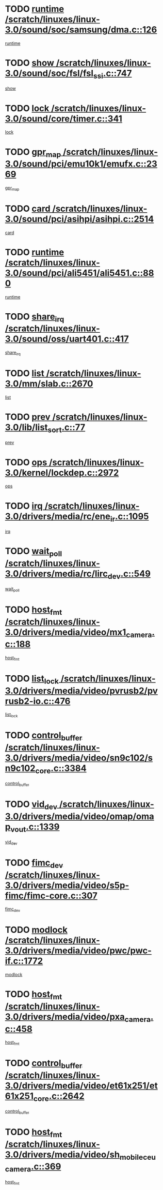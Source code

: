 * TODO [[view:/scratch/linuxes/linux-3.0/sound/soc/samsung/dma.c::face=ovl-face1::linb=126::colb=5::cole=14][runtime /scratch/linuxes/linux-3.0/sound/soc/samsung/dma.c::126]]
[[view:/scratch/linuxes/linux-3.0/sound/soc/samsung/dma.c::face=ovl-face2::linb=124::colb=8::cole=17][runtime]]
* TODO [[view:/scratch/linuxes/linux-3.0/sound/soc/fsl/fsl_ssi.c::face=ovl-face1::linb=747::colb=5::cole=13][show /scratch/linuxes/linux-3.0/sound/soc/fsl/fsl_ssi.c::747]]
[[view:/scratch/linuxes/linux-3.0/sound/soc/fsl/fsl_ssi.c::face=ovl-face2::linb=703::colb=1::cole=9][show]]
* TODO [[view:/scratch/linuxes/linux-3.0/sound/core/timer.c::face=ovl-face1::linb=341::colb=6::cole=11][lock /scratch/linuxes/linux-3.0/sound/core/timer.c::341]]
[[view:/scratch/linuxes/linux-3.0/sound/core/timer.c::face=ovl-face2::linb=338::colb=19::cole=24][lock]]
* TODO [[view:/scratch/linuxes/linux-3.0/sound/pci/emu10k1/emufx.c::face=ovl-face1::linb=2369::colb=5::cole=10][gpr_map /scratch/linuxes/linux-3.0/sound/pci/emu10k1/emufx.c::2369]]
[[view:/scratch/linuxes/linux-3.0/sound/pci/emu10k1/emufx.c::face=ovl-face2::linb=1818::colb=6::cole=11][gpr_map]]
* TODO [[view:/scratch/linuxes/linux-3.0/sound/pci/asihpi/asihpi.c::face=ovl-face1::linb=2514::colb=17::cole=23][card /scratch/linuxes/linux-3.0/sound/pci/asihpi/asihpi.c::2514]]
[[view:/scratch/linuxes/linux-3.0/sound/pci/asihpi/asihpi.c::face=ovl-face2::linb=2508::colb=25::cole=31][card]]
* TODO [[view:/scratch/linuxes/linux-3.0/sound/pci/ali5451/ali5451.c::face=ovl-face1::linb=880::colb=20::cole=37][runtime /scratch/linuxes/linux-3.0/sound/pci/ali5451/ali5451.c::880]]
[[view:/scratch/linuxes/linux-3.0/sound/pci/ali5451/ali5451.c::face=ovl-face2::linb=875::colb=11::cole=28][runtime]]
* TODO [[view:/scratch/linuxes/linux-3.0/sound/oss/uart401.c::face=ovl-face1::linb=417::colb=5::cole=9][share_irq /scratch/linuxes/linux-3.0/sound/oss/uart401.c::417]]
[[view:/scratch/linuxes/linux-3.0/sound/oss/uart401.c::face=ovl-face2::linb=415::colb=6::cole=10][share_irq]]
* TODO [[view:/scratch/linuxes/linux-3.0/mm/slab.c::face=ovl-face1::linb=2670::colb=7::cole=12][list /scratch/linuxes/linux-3.0/mm/slab.c::2670]]
[[view:/scratch/linuxes/linux-3.0/mm/slab.c::face=ovl-face2::linb=2668::colb=22::cole=27][list]]
* TODO [[view:/scratch/linuxes/linux-3.0/lib/list_sort.c::face=ovl-face1::linb=77::colb=10::cole=20][prev /scratch/linuxes/linux-3.0/lib/list_sort.c::77]]
[[view:/scratch/linuxes/linux-3.0/lib/list_sort.c::face=ovl-face2::linb=75::colb=2::cole=12][prev]]
* TODO [[view:/scratch/linuxes/linux-3.0/kernel/lockdep.c::face=ovl-face1::linb=2972::colb=26::cole=31][ops /scratch/linuxes/linux-3.0/kernel/lockdep.c::2972]]
[[view:/scratch/linuxes/linux-3.0/kernel/lockdep.c::face=ovl-face2::linb=2939::colb=25::cole=30][ops]]
* TODO [[view:/scratch/linuxes/linux-3.0/drivers/media/rc/ene_ir.c::face=ovl-face1::linb=1095::colb=5::cole=8][irq /scratch/linuxes/linux-3.0/drivers/media/rc/ene_ir.c::1095]]
[[view:/scratch/linuxes/linux-3.0/drivers/media/rc/ene_ir.c::face=ovl-face2::linb=1009::colb=1::cole=4][irq]]
* TODO [[view:/scratch/linuxes/linux-3.0/drivers/media/rc/lirc_dev.c::face=ovl-face1::linb=549::colb=5::cole=12][wait_poll /scratch/linuxes/linux-3.0/drivers/media/rc/lirc_dev.c::549]]
[[view:/scratch/linuxes/linux-3.0/drivers/media/rc/lirc_dev.c::face=ovl-face2::linb=547::colb=18::cole=25][wait_poll]]
* TODO [[view:/scratch/linuxes/linux-3.0/drivers/media/video/mx1_camera.c::face=ovl-face1::linb=188::colb=16::cole=32][host_fmt /scratch/linuxes/linux-3.0/drivers/media/video/mx1_camera.c::188]]
[[view:/scratch/linuxes/linux-3.0/drivers/media/video/mx1_camera.c::face=ovl-face2::linb=177::colb=6::cole=22][host_fmt]]
* TODO [[view:/scratch/linuxes/linux-3.0/drivers/media/video/pvrusb2/pvrusb2-io.c::face=ovl-face1::linb=476::colb=5::cole=7][list_lock /scratch/linuxes/linux-3.0/drivers/media/video/pvrusb2/pvrusb2-io.c::476]]
[[view:/scratch/linuxes/linux-3.0/drivers/media/video/pvrusb2/pvrusb2-io.c::face=ovl-face2::linb=474::colb=25::cole=27][list_lock]]
* TODO [[view:/scratch/linuxes/linux-3.0/drivers/media/video/sn9c102/sn9c102_core.c::face=ovl-face1::linb=3384::colb=5::cole=8][control_buffer /scratch/linuxes/linux-3.0/drivers/media/video/sn9c102/sn9c102_core.c::3384]]
[[view:/scratch/linuxes/linux-3.0/drivers/media/video/sn9c102/sn9c102_core.c::face=ovl-face2::linb=3265::colb=7::cole=10][control_buffer]]
* TODO [[view:/scratch/linuxes/linux-3.0/drivers/media/video/omap/omap_vout.c::face=ovl-face1::linb=1339::colb=5::cole=9][vid_dev /scratch/linuxes/linux-3.0/drivers/media/video/omap/omap_vout.c::1339]]
[[view:/scratch/linuxes/linux-3.0/drivers/media/video/omap/omap_vout.c::face=ovl-face2::linb=1337::colb=21::cole=25][vid_dev]]
* TODO [[view:/scratch/linuxes/linux-3.0/drivers/media/video/s5p-fimc/fimc-core.c::face=ovl-face1::linb=307::colb=6::cole=9][fimc_dev /scratch/linuxes/linux-3.0/drivers/media/video/s5p-fimc/fimc-core.c::307]]
[[view:/scratch/linuxes/linux-3.0/drivers/media/video/s5p-fimc/fimc-core.c::face=ovl-face2::linb=305::colb=25::cole=28][fimc_dev]]
* TODO [[view:/scratch/linuxes/linux-3.0/drivers/media/video/pwc/pwc-if.c::face=ovl-face1::linb=1772::colb=5::cole=9][modlock /scratch/linuxes/linux-3.0/drivers/media/video/pwc/pwc-if.c::1772]]
[[view:/scratch/linuxes/linux-3.0/drivers/media/video/pwc/pwc-if.c::face=ovl-face2::linb=1770::colb=13::cole=17][modlock]]
* TODO [[view:/scratch/linuxes/linux-3.0/drivers/media/video/pxa_camera.c::face=ovl-face1::linb=458::colb=16::cole=32][host_fmt /scratch/linuxes/linux-3.0/drivers/media/video/pxa_camera.c::458]]
[[view:/scratch/linuxes/linux-3.0/drivers/media/video/pxa_camera.c::face=ovl-face2::linb=439::colb=6::cole=22][host_fmt]]
* TODO [[view:/scratch/linuxes/linux-3.0/drivers/media/video/et61x251/et61x251_core.c::face=ovl-face1::linb=2642::colb=5::cole=8][control_buffer /scratch/linuxes/linux-3.0/drivers/media/video/et61x251/et61x251_core.c::2642]]
[[view:/scratch/linuxes/linux-3.0/drivers/media/video/et61x251/et61x251_core.c::face=ovl-face2::linb=2557::colb=7::cole=10][control_buffer]]
* TODO [[view:/scratch/linuxes/linux-3.0/drivers/media/video/sh_mobile_ceu_camera.c::face=ovl-face1::linb=369::colb=16::cole=32][host_fmt /scratch/linuxes/linux-3.0/drivers/media/video/sh_mobile_ceu_camera.c::369]]
[[view:/scratch/linuxes/linux-3.0/drivers/media/video/sh_mobile_ceu_camera.c::face=ovl-face2::linb=346::colb=6::cole=22][host_fmt]]
* TODO [[view:/scratch/linuxes/linux-3.0/drivers/media/video/omap1_camera.c::face=ovl-face1::linb=270::colb=16::cole=32][host_fmt /scratch/linuxes/linux-3.0/drivers/media/video/omap1_camera.c::270]]
[[view:/scratch/linuxes/linux-3.0/drivers/media/video/omap1_camera.c::face=ovl-face2::linb=260::colb=3::cole=19][host_fmt]]
* TODO [[view:/scratch/linuxes/linux-3.0/drivers/media/video/omap1_camera.c::face=ovl-face1::linb=1572::colb=5::cole=17][flags /scratch/linuxes/linux-3.0/drivers/media/video/omap1_camera.c::1572]]
[[view:/scratch/linuxes/linux-3.0/drivers/media/video/omap1_camera.c::face=ovl-face2::linb=1570::colb=17::cole=29][flags]]
* TODO [[view:/scratch/linuxes/linux-3.0/drivers/media/dvb/frontends/stv0900_core.c::face=ovl-face1::linb=306::colb=5::cole=9][quartz /scratch/linuxes/linux-3.0/drivers/media/dvb/frontends/stv0900_core.c::306]]
[[view:/scratch/linuxes/linux-3.0/drivers/media/dvb/frontends/stv0900_core.c::face=ovl-face2::linb=304::colb=3::cole=7][quartz]]
* TODO [[view:/scratch/linuxes/linux-3.0/drivers/media/dvb/frontends/stv0900_core.c::face=ovl-face1::linb=1403::colb=5::cole=20][errs /scratch/linuxes/linux-3.0/drivers/media/dvb/frontends/stv0900_core.c::1403]]
[[view:/scratch/linuxes/linux-3.0/drivers/media/dvb/frontends/stv0900_core.c::face=ovl-face2::linb=1399::colb=2::cole=17][errs]]
* TODO [[view:/scratch/linuxes/linux-3.0/drivers/s390/char/tape_core.c::face=ovl-face1::linb=1162::colb=4::cole=11][status /scratch/linuxes/linux-3.0/drivers/s390/char/tape_core.c::1162]]
[[view:/scratch/linuxes/linux-3.0/drivers/s390/char/tape_core.c::face=ovl-face2::linb=1153::colb=6::cole=13][status]]
* TODO [[view:/scratch/linuxes/linux-3.0/drivers/s390/net/lcs.c::face=ovl-face1::linb=1610::colb=30::cole=45][count /scratch/linuxes/linux-3.0/drivers/s390/net/lcs.c::1610]]
[[view:/scratch/linuxes/linux-3.0/drivers/s390/net/lcs.c::face=ovl-face2::linb=1600::colb=18::cole=33][count]]
* TODO [[view:/scratch/linuxes/linux-3.0/drivers/s390/net/lcs.c::face=ovl-face1::linb=1780::colb=7::cole=16][name /scratch/linuxes/linux-3.0/drivers/s390/net/lcs.c::1780]]
[[view:/scratch/linuxes/linux-3.0/drivers/s390/net/lcs.c::face=ovl-face2::linb=1779::colb=7::cole=16][name]]
* TODO [[view:/scratch/linuxes/linux-3.0/drivers/s390/net/ctcm_sysfs.c::face=ovl-face1::linb=42::colb=15::cole=39][netdev /scratch/linuxes/linux-3.0/drivers/s390/net/ctcm_sysfs.c::42]]
[[view:/scratch/linuxes/linux-3.0/drivers/s390/net/ctcm_sysfs.c::face=ovl-face2::linb=41::colb=8::cole=32][netdev]]
* TODO [[view:/scratch/linuxes/linux-3.0/drivers/s390/net/ctcm_sysfs.c::face=ovl-face1::linb=42::colb=7::cole=11][channel /scratch/linuxes/linux-3.0/drivers/s390/net/ctcm_sysfs.c::42]]
[[view:/scratch/linuxes/linux-3.0/drivers/s390/net/ctcm_sysfs.c::face=ovl-face2::linb=41::colb=8::cole=12][channel]]
* TODO [[view:/scratch/linuxes/linux-3.0/drivers/mmc/host/tmio_mmc_dma.c::face=ovl-face1::linb=210::colb=5::cole=9][lock /scratch/linuxes/linux-3.0/drivers/mmc/host/tmio_mmc_dma.c::210]]
[[view:/scratch/linuxes/linux-3.0/drivers/mmc/host/tmio_mmc_dma.c::face=ovl-face2::linb=208::colb=16::cole=20][lock]]
* TODO [[view:/scratch/linuxes/linux-3.0/drivers/mmc/host/omap.c::face=ovl-face1::linb=267::colb=8::cole=12][host /scratch/linuxes/linux-3.0/drivers/mmc/host/omap.c::267]]
[[view:/scratch/linuxes/linux-3.0/drivers/mmc/host/omap.c::face=ovl-face2::linb=263::colb=30::cole=34][host]]
* TODO [[view:/scratch/linuxes/linux-3.0/drivers/mmc/host/imxmmc.c::face=ovl-face1::linb=487::colb=8::cole=17][data /scratch/linuxes/linux-3.0/drivers/mmc/host/imxmmc.c::487]]
[[view:/scratch/linuxes/linux-3.0/drivers/mmc/host/imxmmc.c::face=ovl-face2::linb=477::colb=6::cole=15][data]]
* TODO [[view:/scratch/linuxes/linux-3.0/drivers/mmc/host/sh_mobile_sdhi.c::face=ovl-face1::linb=90::colb=5::cole=6][pdata /scratch/linuxes/linux-3.0/drivers/mmc/host/sh_mobile_sdhi.c::90]]
[[view:/scratch/linuxes/linux-3.0/drivers/mmc/host/sh_mobile_sdhi.c::face=ovl-face2::linb=74::colb=1::cole=2][pdata]]
* TODO [[view:/scratch/linuxes/linux-3.0/drivers/mmc/host/omap_hsmmc.c::face=ovl-face1::linb=1099::colb=7::cole=16][opcode /scratch/linuxes/linux-3.0/drivers/mmc/host/omap_hsmmc.c::1099]]
[[view:/scratch/linuxes/linux-3.0/drivers/mmc/host/omap_hsmmc.c::face=ovl-face2::linb=1098::colb=33::cole=42][opcode]]
* TODO [[view:/scratch/linuxes/linux-3.0/drivers/mmc/host/davinci_mmc.c::face=ovl-face1::linb=1280::colb=5::cole=10][nr_sg /scratch/linuxes/linux-3.0/drivers/mmc/host/davinci_mmc.c::1280]]
[[view:/scratch/linuxes/linux-3.0/drivers/mmc/host/davinci_mmc.c::face=ovl-face2::linb=1263::colb=5::cole=10][nr_sg]]
* TODO [[view:/scratch/linuxes/linux-3.0/drivers/mmc/host/davinci_mmc.c::face=ovl-face1::linb=1291::colb=5::cole=10][version /scratch/linuxes/linux-3.0/drivers/mmc/host/davinci_mmc.c::1291]]
[[view:/scratch/linuxes/linux-3.0/drivers/mmc/host/davinci_mmc.c::face=ovl-face2::linb=1286::colb=17::cole=22][version]]
* TODO [[view:/scratch/linuxes/linux-3.0/drivers/mmc/host/mxs-mmc.c::face=ovl-face1::linb=773::colb=5::cole=16][device /scratch/linuxes/linux-3.0/drivers/mmc/host/mxs-mmc.c::773]]
[[view:/scratch/linuxes/linux-3.0/drivers/mmc/host/mxs-mmc.c::face=ovl-face2::linb=752::colb=42::cole=53][device]]
* TODO [[view:/scratch/linuxes/linux-3.0/drivers/target/target_core_fabric_configfs.c::face=ovl-face1::linb=929::colb=5::cole=11][default_groups /scratch/linuxes/linux-3.0/drivers/target/target_core_fabric_configfs.c::929]]
[[view:/scratch/linuxes/linux-3.0/drivers/target/target_core_fabric_configfs.c::face=ovl-face2::linb=915::colb=1::cole=7][default_groups]]
* TODO [[view:/scratch/linuxes/linux-3.0/drivers/target/target_core_device.c::face=ovl-face1::linb=72::colb=6::cole=12][se_deve /scratch/linuxes/linux-3.0/drivers/target/target_core_device.c::72]]
[[view:/scratch/linuxes/linux-3.0/drivers/target/target_core_device.c::face=ovl-face2::linb=69::colb=8::cole=14][se_deve]]
* TODO [[view:/scratch/linuxes/linux-3.0/drivers/target/target_core_pr.c::face=ovl-face1::linb=126::colb=7::cole=11][se_tpg /scratch/linuxes/linux-3.0/drivers/target/target_core_pr.c::126]]
[[view:/scratch/linuxes/linux-3.0/drivers/target/target_core_pr.c::face=ovl-face2::linb=124::colb=31::cole=35][se_tpg]]
* TODO [[view:/scratch/linuxes/linux-3.0/drivers/target/target_core_pr.c::face=ovl-face1::linb=170::colb=7::cole=11][se_tpg /scratch/linuxes/linux-3.0/drivers/target/target_core_pr.c::170]]
[[view:/scratch/linuxes/linux-3.0/drivers/target/target_core_pr.c::face=ovl-face2::linb=158::colb=31::cole=35][se_tpg]]
* TODO [[view:/scratch/linuxes/linux-3.0/drivers/target/target_core_pr.c::face=ovl-face1::linb=3102::colb=6::cole=19][pr_res_key /scratch/linuxes/linux-3.0/drivers/target/target_core_pr.c::3102]]
[[view:/scratch/linuxes/linux-3.0/drivers/target/target_core_pr.c::face=ovl-face2::linb=3012::colb=26::cole=39][pr_res_key]]
* TODO [[view:/scratch/linuxes/linux-3.0/drivers/target/target_core_configfs.c::face=ovl-face1::linb=2872::colb=5::cole=11][default_groups /scratch/linuxes/linux-3.0/drivers/target/target_core_configfs.c::2872]]
[[view:/scratch/linuxes/linux-3.0/drivers/target/target_core_configfs.c::face=ovl-face2::linb=2786::colb=7::cole=13][default_groups]]
* TODO [[view:/scratch/linuxes/linux-3.0/drivers/tty/amiserial.c::face=ovl-face1::linb=600::colb=5::cole=14][termios /scratch/linuxes/linux-3.0/drivers/tty/amiserial.c::600]]
[[view:/scratch/linuxes/linux-3.0/drivers/tty/amiserial.c::face=ovl-face2::linb=596::colb=5::cole=14][termios]]
* TODO [[view:/scratch/linuxes/linux-3.0/drivers/tty/serial/jsm/jsm_tty.c::face=ovl-face1::linb=532::colb=6::cole=8][ch_bd /scratch/linuxes/linux-3.0/drivers/tty/serial/jsm/jsm_tty.c::532]]
[[view:/scratch/linuxes/linux-3.0/drivers/tty/serial/jsm/jsm_tty.c::face=ovl-face2::linb=530::colb=25::cole=27][ch_bd]]
* TODO [[view:/scratch/linuxes/linux-3.0/drivers/tty/serial/jsm/jsm_tty.c::face=ovl-face1::linb=663::colb=6::cole=8][ch_bd /scratch/linuxes/linux-3.0/drivers/tty/serial/jsm/jsm_tty.c::663]]
[[view:/scratch/linuxes/linux-3.0/drivers/tty/serial/jsm/jsm_tty.c::face=ovl-face2::linb=662::colb=25::cole=27][ch_bd]]
* TODO [[view:/scratch/linuxes/linux-3.0/drivers/tty/serial/ioc4_serial.c::face=ovl-face1::linb=2078::colb=9::cole=13][ip_hooks /scratch/linuxes/linux-3.0/drivers/tty/serial/ioc4_serial.c::2078]]
[[view:/scratch/linuxes/linux-3.0/drivers/tty/serial/ioc4_serial.c::face=ovl-face2::linb=2072::colb=23::cole=27][ip_hooks]]
* TODO [[view:/scratch/linuxes/linux-3.0/drivers/tty/serial/crisv10.c::face=ovl-face1::linb=3153::colb=6::cole=9][driver_data /scratch/linuxes/linux-3.0/drivers/tty/serial/crisv10.c::3153]]
[[view:/scratch/linuxes/linux-3.0/drivers/tty/serial/crisv10.c::face=ovl-face2::linb=3148::colb=50::cole=53][driver_data]]
* TODO [[view:/scratch/linuxes/linux-3.0/drivers/tty/serial/ioc3_serial.c::face=ovl-face1::linb=1128::colb=9::cole=13][ip_hooks /scratch/linuxes/linux-3.0/drivers/tty/serial/ioc3_serial.c::1128]]
[[view:/scratch/linuxes/linux-3.0/drivers/tty/serial/ioc3_serial.c::face=ovl-face2::linb=1122::colb=28::cole=32][ip_hooks]]
* TODO [[view:/scratch/linuxes/linux-3.0/drivers/tty/serial/68328serial.c::face=ovl-face1::linb=702::colb=6::cole=9][name /scratch/linuxes/linux-3.0/drivers/tty/serial/68328serial.c::702]]
[[view:/scratch/linuxes/linux-3.0/drivers/tty/serial/68328serial.c::face=ovl-face2::linb=699::colb=33::cole=36][name]]
* TODO [[view:/scratch/linuxes/linux-3.0/drivers/tty/serial/68360serial.c::face=ovl-face1::linb=1000::colb=6::cole=9][name /scratch/linuxes/linux-3.0/drivers/tty/serial/68360serial.c::1000]]
[[view:/scratch/linuxes/linux-3.0/drivers/tty/serial/68360serial.c::face=ovl-face2::linb=997::colb=33::cole=36][name]]
* TODO [[view:/scratch/linuxes/linux-3.0/drivers/tty/serial/68360serial.c::face=ovl-face1::linb=1039::colb=6::cole=9][name /scratch/linuxes/linux-3.0/drivers/tty/serial/68360serial.c::1039]]
[[view:/scratch/linuxes/linux-3.0/drivers/tty/serial/68360serial.c::face=ovl-face2::linb=1036::colb=33::cole=36][name]]
* TODO [[view:/scratch/linuxes/linux-3.0/drivers/tty/serial/68360serial.c::face=ovl-face1::linb=741::colb=5::cole=19][termios /scratch/linuxes/linux-3.0/drivers/tty/serial/68360serial.c::741]]
[[view:/scratch/linuxes/linux-3.0/drivers/tty/serial/68360serial.c::face=ovl-face2::linb=737::colb=5::cole=19][termios]]
* TODO [[view:/scratch/linuxes/linux-3.0/drivers/tty/serial/nwpserial.c::face=ovl-face1::linb=389::colb=5::cole=14][of_node /scratch/linuxes/linux-3.0/drivers/tty/serial/nwpserial.c::389]]
[[view:/scratch/linuxes/linux-3.0/drivers/tty/serial/nwpserial.c::face=ovl-face2::linb=347::colb=6::cole=15][of_node]]
* TODO [[view:/scratch/linuxes/linux-3.0/drivers/video/aty/atyfb_base.c::face=ovl-face1::linb=1344::colb=5::cole=17][set_pll /scratch/linuxes/linux-3.0/drivers/video/aty/atyfb_base.c::1344]]
[[view:/scratch/linuxes/linux-3.0/drivers/video/aty/atyfb_base.c::face=ovl-face2::linb=1341::colb=1::cole=13][set_pll]]
* TODO [[view:/scratch/linuxes/linux-3.0/drivers/video/matrox/matroxfb_base.c::face=ovl-face1::linb=1961::colb=8::cole=11][node /scratch/linuxes/linux-3.0/drivers/video/matrox/matroxfb_base.c::1961]]
[[view:/scratch/linuxes/linux-3.0/drivers/video/matrox/matroxfb_base.c::face=ovl-face2::linb=1953::colb=11::cole=14][node]]
* TODO [[view:/scratch/linuxes/linux-3.0/drivers/video/epson1355fb.c::face=ovl-face1::linb=593::colb=5::cole=9][par /scratch/linuxes/linux-3.0/drivers/video/epson1355fb.c::593]]
[[view:/scratch/linuxes/linux-3.0/drivers/video/epson1355fb.c::face=ovl-face2::linb=584::colb=29::cole=33][par]]
* TODO [[view:/scratch/linuxes/linux-3.0/drivers/video/geode/gx1fb_core.c::face=ovl-face1::linb=377::colb=5::cole=9][screen_base /scratch/linuxes/linux-3.0/drivers/video/geode/gx1fb_core.c::377]]
[[view:/scratch/linuxes/linux-3.0/drivers/video/geode/gx1fb_core.c::face=ovl-face2::linb=364::colb=5::cole=9][screen_base]]
* TODO [[view:/scratch/linuxes/linux-3.0/drivers/video/geode/lxfb_core.c::face=ovl-face1::linb=585::colb=5::cole=9][screen_base /scratch/linuxes/linux-3.0/drivers/video/geode/lxfb_core.c::585]]
[[view:/scratch/linuxes/linux-3.0/drivers/video/geode/lxfb_core.c::face=ovl-face2::linb=568::colb=5::cole=9][screen_base]]
* TODO [[view:/scratch/linuxes/linux-3.0/drivers/video/geode/gxfb_core.c::face=ovl-face1::linb=451::colb=5::cole=9][screen_base /scratch/linuxes/linux-3.0/drivers/video/geode/gxfb_core.c::451]]
[[view:/scratch/linuxes/linux-3.0/drivers/video/geode/gxfb_core.c::face=ovl-face2::linb=434::colb=5::cole=9][screen_base]]
* TODO [[view:/scratch/linuxes/linux-3.0/drivers/video/sh_mobile_hdmi.c::face=ovl-face1::linb=861::colb=6::cole=10][var /scratch/linuxes/linux-3.0/drivers/video/sh_mobile_hdmi.c::861]]
[[view:/scratch/linuxes/linux-3.0/drivers/video/sh_mobile_hdmi.c::face=ovl-face2::linb=859::colb=24::cole=28][var]]
* TODO [[view:/scratch/linuxes/linux-3.0/drivers/video/s3fb.c::face=ovl-face1::linb=1374::colb=5::cole=9][par /scratch/linuxes/linux-3.0/drivers/video/s3fb.c::1374]]
[[view:/scratch/linuxes/linux-3.0/drivers/video/s3fb.c::face=ovl-face2::linb=1372::colb=40::cole=44][par]]
* TODO [[view:/scratch/linuxes/linux-3.0/drivers/spi/spi_topcliff_pch.c::face=ovl-face1::linb=868::colb=10::cole=25][transfer_list /scratch/linuxes/linux-3.0/drivers/spi/spi_topcliff_pch.c::868]]
[[view:/scratch/linuxes/linux-3.0/drivers/spi/spi_topcliff_pch.c::face=ovl-face2::linb=861::colb=7::cole=22][transfer_list]]
* TODO [[view:/scratch/linuxes/linux-3.0/drivers/misc/apds990x.c::face=ovl-face1::linb=1173::colb=5::cole=16][setup_resources /scratch/linuxes/linux-3.0/drivers/misc/apds990x.c::1173]]
[[view:/scratch/linuxes/linux-3.0/drivers/misc/apds990x.c::face=ovl-face2::linb=1143::colb=5::cole=16][setup_resources]]
* TODO [[view:/scratch/linuxes/linux-3.0/drivers/misc/ti-st/st_core.c::face=ovl-face1::linb=499::colb=25::cole=34][chnl_id /scratch/linuxes/linux-3.0/drivers/misc/ti-st/st_core.c::499]]
[[view:/scratch/linuxes/linux-3.0/drivers/misc/ti-st/st_core.c::face=ovl-face2::linb=498::colb=30::cole=39][chnl_id]]
* TODO [[view:/scratch/linuxes/linux-3.0/drivers/hwmon/w83792d.c::face=ovl-face1::linb=962::colb=5::cole=18][addr /scratch/linuxes/linux-3.0/drivers/hwmon/w83792d.c::962]]
[[view:/scratch/linuxes/linux-3.0/drivers/hwmon/w83792d.c::face=ovl-face2::linb=949::colb=29::cole=42][addr]]
* TODO [[view:/scratch/linuxes/linux-3.0/drivers/hwmon/w83791d.c::face=ovl-face1::linb=1253::colb=5::cole=18][addr /scratch/linuxes/linux-3.0/drivers/hwmon/w83791d.c::1253]]
[[view:/scratch/linuxes/linux-3.0/drivers/hwmon/w83791d.c::face=ovl-face2::linb=1240::colb=4::cole=17][addr]]
* TODO [[view:/scratch/linuxes/linux-3.0/drivers/hwmon/w83793.c::face=ovl-face1::linb=1580::colb=5::cole=18][addr /scratch/linuxes/linux-3.0/drivers/hwmon/w83793.c::1580]]
[[view:/scratch/linuxes/linux-3.0/drivers/hwmon/w83793.c::face=ovl-face2::linb=1567::colb=30::cole=43][addr]]
* TODO [[view:/scratch/linuxes/linux-3.0/drivers/memstick/host/r592.c::face=ovl-face1::linb=461::colb=6::cole=14][tpc /scratch/linuxes/linux-3.0/drivers/memstick/host/r592.c::461]]
[[view:/scratch/linuxes/linux-3.0/drivers/memstick/host/r592.c::face=ovl-face2::linb=457::colb=17::cole=25][tpc]]
* TODO [[view:/scratch/linuxes/linux-3.0/drivers/base/core.c::face=ovl-face1::linb=1690::colb=7::cole=17][kobj /scratch/linuxes/linux-3.0/drivers/base/core.c::1690]]
[[view:/scratch/linuxes/linux-3.0/drivers/base/core.c::face=ovl-face2::linb=1686::colb=33::cole=43][kobj]]
* TODO [[view:/scratch/linuxes/linux-3.0/drivers/mtd/maps/lantiq-flash.c::face=ovl-face1::linb=135::colb=6::cole=18][start /scratch/linuxes/linux-3.0/drivers/mtd/maps/lantiq-flash.c::135]]
[[view:/scratch/linuxes/linux-3.0/drivers/mtd/maps/lantiq-flash.c::face=ovl-face2::linb=133::colb=43::cole=55][start]]
* TODO [[view:/scratch/linuxes/linux-3.0/drivers/power/s3c_adc_battery.c::face=ovl-face1::linb=133::colb=6::cole=9][pdata /scratch/linuxes/linux-3.0/drivers/power/s3c_adc_battery.c::133]]
[[view:/scratch/linuxes/linux-3.0/drivers/power/s3c_adc_battery.c::face=ovl-face2::linb=131::colb=25::cole=28][pdata]]
* TODO [[view:/scratch/linuxes/linux-3.0/drivers/char/pcmcia/synclink_cs.c::face=ovl-face1::linb=1059::colb=8::cole=11][hw_stopped /scratch/linuxes/linux-3.0/drivers/char/pcmcia/synclink_cs.c::1059]]
[[view:/scratch/linuxes/linux-3.0/drivers/char/pcmcia/synclink_cs.c::face=ovl-face2::linb=1055::colb=6::cole=9][hw_stopped]]
* TODO [[view:/scratch/linuxes/linux-3.0/drivers/char/pcmcia/synclink_cs.c::face=ovl-face1::linb=1069::colb=8::cole=11][hw_stopped /scratch/linuxes/linux-3.0/drivers/char/pcmcia/synclink_cs.c::1069]]
[[view:/scratch/linuxes/linux-3.0/drivers/char/pcmcia/synclink_cs.c::face=ovl-face2::linb=1055::colb=6::cole=9][hw_stopped]]
* TODO [[view:/scratch/linuxes/linux-3.0/drivers/hid/hid-debug.c::face=ovl-face1::linb=972::colb=9::cole=19][debug_wait /scratch/linuxes/linux-3.0/drivers/hid/hid-debug.c::972]]
[[view:/scratch/linuxes/linux-3.0/drivers/hid/hid-debug.c::face=ovl-face2::linb=959::colb=19::cole=29][debug_wait]]
* TODO [[view:/scratch/linuxes/linux-3.0/drivers/hid/hid-roccat.c::face=ovl-face1::linb=167::colb=6::cole=12][readers_lock /scratch/linuxes/linux-3.0/drivers/hid/hid-roccat.c::167]]
[[view:/scratch/linuxes/linux-3.0/drivers/hid/hid-roccat.c::face=ovl-face2::linb=165::colb=13::cole=19][readers_lock]]
* TODO [[view:/scratch/linuxes/linux-3.0/drivers/scsi/mvsas/mv_sas.c::face=ovl-face1::linb=1501::colb=5::cole=12][mvi_info /scratch/linuxes/linux-3.0/drivers/scsi/mvsas/mv_sas.c::1501]]
[[view:/scratch/linuxes/linux-3.0/drivers/scsi/mvsas/mv_sas.c::face=ovl-face2::linb=1497::colb=24::cole=31][mvi_info]]
* TODO [[view:/scratch/linuxes/linux-3.0/drivers/scsi/mvsas/mv_sas.c::face=ovl-face1::linb=1820::colb=7::cole=14][dev_status /scratch/linuxes/linux-3.0/drivers/scsi/mvsas/mv_sas.c::1820]]
[[view:/scratch/linuxes/linux-3.0/drivers/scsi/mvsas/mv_sas.c::face=ovl-face2::linb=1777::colb=1::cole=8][dev_status]]
* TODO [[view:/scratch/linuxes/linux-3.0/drivers/scsi/isci/request.h::face=ovl-face1::linb=352::colb=8::cole=20][isci_host /scratch/linuxes/linux-3.0/drivers/scsi/isci/request.h::352]]
[[view:/scratch/linuxes/linux-3.0/drivers/scsi/isci/request.h::face=ovl-face2::linb=346::colb=10::cole=22][isci_host]]
* TODO [[view:/scratch/linuxes/linux-3.0/drivers/scsi/cxgbi/cxgb3i/cxgb3i.c::face=ovl-face1::linb=1368::colb=8::cole=12][nports /scratch/linuxes/linux-3.0/drivers/scsi/cxgbi/cxgb3i/cxgb3i.c::1368]]
[[view:/scratch/linuxes/linux-3.0/drivers/scsi/cxgbi/cxgb3i/cxgb3i.c::face=ovl-face2::linb=1363::colb=17::cole=21][nports]]
* TODO [[view:/scratch/linuxes/linux-3.0/drivers/scsi/aacraid/commsup.c::face=ovl-face1::linb=1890::colb=5::cole=16][queue /scratch/linuxes/linux-3.0/drivers/scsi/aacraid/commsup.c::1890]]
[[view:/scratch/linuxes/linux-3.0/drivers/scsi/aacraid/commsup.c::face=ovl-face2::linb=1615::colb=17::cole=28][queue]]
* TODO [[view:/scratch/linuxes/linux-3.0/drivers/scsi/aacraid/commsup.c::face=ovl-face1::linb=1820::colb=15::cole=26][queue /scratch/linuxes/linux-3.0/drivers/scsi/aacraid/commsup.c::1820]]
[[view:/scratch/linuxes/linux-3.0/drivers/scsi/aacraid/commsup.c::face=ovl-face2::linb=1808::colb=25::cole=36][queue]]
* TODO [[view:/scratch/linuxes/linux-3.0/drivers/scsi/aacraid/commsup.c::face=ovl-face1::linb=1830::colb=16::cole=27][queue /scratch/linuxes/linux-3.0/drivers/scsi/aacraid/commsup.c::1830]]
[[view:/scratch/linuxes/linux-3.0/drivers/scsi/aacraid/commsup.c::face=ovl-face2::linb=1808::colb=25::cole=36][queue]]
* TODO [[view:/scratch/linuxes/linux-3.0/drivers/scsi/aacraid/commsup.c::face=ovl-face1::linb=883::colb=8::cole=11][maximum_num_containers /scratch/linuxes/linux-3.0/drivers/scsi/aacraid/commsup.c::883]]
[[view:/scratch/linuxes/linux-3.0/drivers/scsi/aacraid/commsup.c::face=ovl-face2::linb=873::colb=20::cole=23][maximum_num_containers]]
* TODO [[view:/scratch/linuxes/linux-3.0/drivers/scsi/aacraid/aachba.c::face=ovl-face1::linb=1566::colb=8::cole=14][dev /scratch/linuxes/linux-3.0/drivers/scsi/aacraid/aachba.c::1566]]
[[view:/scratch/linuxes/linux-3.0/drivers/scsi/aacraid/aachba.c::face=ovl-face2::linb=1528::colb=7::cole=13][dev]]
* TODO [[view:/scratch/linuxes/linux-3.0/drivers/scsi/arm/acornscsi.c::face=ovl-face1::linb=2251::colb=29::cole=40][device /scratch/linuxes/linux-3.0/drivers/scsi/arm/acornscsi.c::2251]]
[[view:/scratch/linuxes/linux-3.0/drivers/scsi/arm/acornscsi.c::face=ovl-face2::linb=2206::colb=12::cole=23][device]]
* TODO [[view:/scratch/linuxes/linux-3.0/drivers/scsi/fd_mcs.c::face=ovl-face1::linb=1244::colb=5::cole=10][device /scratch/linuxes/linux-3.0/drivers/scsi/fd_mcs.c::1244]]
[[view:/scratch/linuxes/linux-3.0/drivers/scsi/fd_mcs.c::face=ovl-face2::linb=1236::colb=27::cole=32][device]]
* TODO [[view:/scratch/linuxes/linux-3.0/drivers/scsi/bnx2fc/bnx2fc_io.c::face=ovl-face1::linb=696::colb=5::cole=10][dd_data /scratch/linuxes/linux-3.0/drivers/scsi/bnx2fc/bnx2fc_io.c::696]]
[[view:/scratch/linuxes/linux-3.0/drivers/scsi/bnx2fc/bnx2fc_io.c::face=ovl-face2::linb=675::colb=34::cole=39][dd_data]]
* TODO [[view:/scratch/linuxes/linux-3.0/drivers/scsi/libiscsi.c::face=ovl-face1::linb=2224::colb=7::cole=11][state /scratch/linuxes/linux-3.0/drivers/scsi/libiscsi.c::2224]]
[[view:/scratch/linuxes/linux-3.0/drivers/scsi/libiscsi.c::face=ovl-face2::linb=2155::colb=5::cole=9][state]]
* TODO [[view:/scratch/linuxes/linux-3.0/drivers/scsi/lpfc/lpfc_scsi.c::face=ovl-face1::linb=2515::colb=5::cole=16][host /scratch/linuxes/linux-3.0/drivers/scsi/lpfc/lpfc_scsi.c::2515]]
[[view:/scratch/linuxes/linux-3.0/drivers/scsi/lpfc/lpfc_scsi.c::face=ovl-face2::linb=2494::colb=9::cole=20][host]]
* TODO [[view:/scratch/linuxes/linux-3.0/drivers/scsi/lpfc/lpfc_scsi.c::face=ovl-face1::linb=2516::colb=5::cole=16][host /scratch/linuxes/linux-3.0/drivers/scsi/lpfc/lpfc_scsi.c::2516]]
[[view:/scratch/linuxes/linux-3.0/drivers/scsi/lpfc/lpfc_scsi.c::face=ovl-face2::linb=2494::colb=9::cole=20][host]]
* TODO [[view:/scratch/linuxes/linux-3.0/drivers/scsi/bfa/bfa_fcs_lport.c::face=ovl-face1::linb=4749::colb=5::cole=9][fcs /scratch/linuxes/linux-3.0/drivers/scsi/bfa/bfa_fcs_lport.c::4749]]
[[view:/scratch/linuxes/linux-3.0/drivers/scsi/bfa/bfa_fcs_lport.c::face=ovl-face2::linb=4746::colb=51::cole=55][fcs]]
* TODO [[view:/scratch/linuxes/linux-3.0/drivers/atm/he.c::face=ovl-face1::linb=1858::colb=7::cole=15][vci /scratch/linuxes/linux-3.0/drivers/atm/he.c::1858]]
[[view:/scratch/linuxes/linux-3.0/drivers/atm/he.c::face=ovl-face2::linb=1857::colb=36::cole=44][vci]]
* TODO [[view:/scratch/linuxes/linux-3.0/drivers/atm/he.c::face=ovl-face1::linb=1858::colb=7::cole=15][vpi /scratch/linuxes/linux-3.0/drivers/atm/he.c::1858]]
[[view:/scratch/linuxes/linux-3.0/drivers/atm/he.c::face=ovl-face2::linb=1857::colb=21::cole=29][vpi]]
* TODO [[view:/scratch/linuxes/linux-3.0/drivers/nfc/pn544.c::face=ovl-face1::linb=293::colb=9::cole=13][i2c_dev /scratch/linuxes/linux-3.0/drivers/nfc/pn544.c::293]]
[[view:/scratch/linuxes/linux-3.0/drivers/nfc/pn544.c::face=ovl-face2::linb=291::colb=29::cole=33][i2c_dev]]
* TODO [[view:/scratch/linuxes/linux-3.0/drivers/isdn/hisax/l3dss1.c::face=ovl-face1::linb=2216::colb=15::cole=17][prot /scratch/linuxes/linux-3.0/drivers/isdn/hisax/l3dss1.c::2216]]
[[view:/scratch/linuxes/linux-3.0/drivers/isdn/hisax/l3dss1.c::face=ovl-face2::linb=2212::colb=7::cole=9][prot]]
* TODO [[view:/scratch/linuxes/linux-3.0/drivers/isdn/hisax/l3dss1.c::face=ovl-face1::linb=2221::colb=11::cole=13][prot /scratch/linuxes/linux-3.0/drivers/isdn/hisax/l3dss1.c::2221]]
[[view:/scratch/linuxes/linux-3.0/drivers/isdn/hisax/l3dss1.c::face=ovl-face2::linb=2212::colb=7::cole=9][prot]]
* TODO [[view:/scratch/linuxes/linux-3.0/drivers/isdn/hisax/hfc_usb.c::face=ovl-face1::linb=656::colb=8::cole=20][truesize /scratch/linuxes/linux-3.0/drivers/isdn/hisax/hfc_usb.c::656]]
[[view:/scratch/linuxes/linux-3.0/drivers/isdn/hisax/hfc_usb.c::face=ovl-face2::linb=654::colb=31::cole=43][truesize]]
* TODO [[view:/scratch/linuxes/linux-3.0/drivers/isdn/hisax/l3ni1.c::face=ovl-face1::linb=2072::colb=15::cole=17][prot /scratch/linuxes/linux-3.0/drivers/isdn/hisax/l3ni1.c::2072]]
[[view:/scratch/linuxes/linux-3.0/drivers/isdn/hisax/l3ni1.c::face=ovl-face2::linb=2068::colb=7::cole=9][prot]]
* TODO [[view:/scratch/linuxes/linux-3.0/drivers/isdn/hisax/l3ni1.c::face=ovl-face1::linb=2077::colb=11::cole=13][prot /scratch/linuxes/linux-3.0/drivers/isdn/hisax/l3ni1.c::2077]]
[[view:/scratch/linuxes/linux-3.0/drivers/isdn/hisax/l3ni1.c::face=ovl-face2::linb=2068::colb=7::cole=9][prot]]
* TODO [[view:/scratch/linuxes/linux-3.0/drivers/isdn/hardware/eicon/debug.c::face=ovl-face1::linb=1938::colb=12::cole=30][DivaSTraceLibraryStop /scratch/linuxes/linux-3.0/drivers/isdn/hardware/eicon/debug.c::1938]]
[[view:/scratch/linuxes/linux-3.0/drivers/isdn/hardware/eicon/debug.c::face=ovl-face2::linb=1934::colb=13::cole=31][DivaSTraceLibraryStop]]
* TODO [[view:/scratch/linuxes/linux-3.0/drivers/isdn/hardware/mISDN/hfcmulti.c::face=ovl-face1::linb=2012::colb=5::cole=8][Flags /scratch/linuxes/linux-3.0/drivers/isdn/hardware/mISDN/hfcmulti.c::2012]]
[[view:/scratch/linuxes/linux-3.0/drivers/isdn/hardware/mISDN/hfcmulti.c::face=ovl-face2::linb=1962::colb=32::cole=35][Flags]]
* TODO [[view:/scratch/linuxes/linux-3.0/drivers/isdn/hardware/mISDN/hfcmulti.c::face=ovl-face1::linb=2132::colb=5::cole=8][Flags /scratch/linuxes/linux-3.0/drivers/isdn/hardware/mISDN/hfcmulti.c::2132]]
[[view:/scratch/linuxes/linux-3.0/drivers/isdn/hardware/mISDN/hfcmulti.c::face=ovl-face2::linb=2125::colb=32::cole=35][Flags]]
* TODO [[view:/scratch/linuxes/linux-3.0/drivers/isdn/hardware/mISDN/mISDNisar.c::face=ovl-face1::linb=578::colb=7::cole=21][len /scratch/linuxes/linux-3.0/drivers/isdn/hardware/mISDN/mISDNisar.c::578]]
[[view:/scratch/linuxes/linux-3.0/drivers/isdn/hardware/mISDN/mISDNisar.c::face=ovl-face2::linb=546::colb=7::cole=21][len]]
* TODO [[view:/scratch/linuxes/linux-3.0/drivers/edac/i3200_edac.c::face=ovl-face1::linb=419::colb=5::cole=8][nr_csrows /scratch/linuxes/linux-3.0/drivers/edac/i3200_edac.c::419]]
[[view:/scratch/linuxes/linux-3.0/drivers/edac/i3200_edac.c::face=ovl-face2::linb=381::colb=17::cole=20][nr_csrows]]
* TODO [[view:/scratch/linuxes/linux-3.0/drivers/edac/i3000_edac.c::face=ovl-face1::linb=433::colb=5::cole=8][nr_csrows /scratch/linuxes/linux-3.0/drivers/edac/i3000_edac.c::433]]
[[view:/scratch/linuxes/linux-3.0/drivers/edac/i3000_edac.c::face=ovl-face2::linb=378::colb=35::cole=38][nr_csrows]]
* TODO [[view:/scratch/linuxes/linux-3.0/drivers/edac/x38_edac.c::face=ovl-face1::linb=405::colb=5::cole=8][nr_csrows /scratch/linuxes/linux-3.0/drivers/edac/x38_edac.c::405]]
[[view:/scratch/linuxes/linux-3.0/drivers/edac/x38_edac.c::face=ovl-face2::linb=367::colb=17::cole=20][nr_csrows]]
* TODO [[view:/scratch/linuxes/linux-3.0/drivers/mfd/asic3.c::face=ovl-face1::linb=875::colb=5::cole=13][start /scratch/linuxes/linux-3.0/drivers/mfd/asic3.c::875]]
[[view:/scratch/linuxes/linux-3.0/drivers/mfd/asic3.c::face=ovl-face2::linb=860::colb=5::cole=13][start]]
* TODO [[view:/scratch/linuxes/linux-3.0/drivers/mfd/t7l66xb.c::face=ovl-face1::linb=374::colb=5::cole=10][irq_base /scratch/linuxes/linux-3.0/drivers/mfd/t7l66xb.c::374]]
[[view:/scratch/linuxes/linux-3.0/drivers/mfd/t7l66xb.c::face=ovl-face2::linb=342::colb=21::cole=26][irq_base]]
* TODO [[view:/scratch/linuxes/linux-3.0/drivers/ps3/ps3-vuart.c::face=ovl-face1::linb=1014::colb=9::cole=12][core /scratch/linuxes/linux-3.0/drivers/ps3/ps3-vuart.c::1014]]
[[view:/scratch/linuxes/linux-3.0/drivers/ps3/ps3-vuart.c::face=ovl-face2::linb=1012::colb=2::cole=5][core]]
* TODO [[view:/scratch/linuxes/linux-3.0/drivers/ps3/sys-manager-core.c::face=ovl-face1::linb=45::colb=23::cole=26][dev /scratch/linuxes/linux-3.0/drivers/ps3/sys-manager-core.c::45]]
[[view:/scratch/linuxes/linux-3.0/drivers/ps3/sys-manager-core.c::face=ovl-face2::linb=44::colb=9::cole=12][dev]]
* TODO [[view:/scratch/linuxes/linux-3.0/drivers/gpu/drm/i915/intel_overlay.c::face=ovl-face1::linb=770::colb=9::cole=16][dev /scratch/linuxes/linux-3.0/drivers/gpu/drm/i915/intel_overlay.c::770]]
[[view:/scratch/linuxes/linux-3.0/drivers/gpu/drm/i915/intel_overlay.c::face=ovl-face2::linb=766::colb=26::cole=33][dev]]
* TODO [[view:/scratch/linuxes/linux-3.0/drivers/gpu/drm/nouveau/nouveau_sgdma.c::face=ovl-face1::linb=102::colb=6::cole=10][dev /scratch/linuxes/linux-3.0/drivers/gpu/drm/nouveau/nouveau_sgdma.c::102]]
[[view:/scratch/linuxes/linux-3.0/drivers/gpu/drm/nouveau/nouveau_sgdma.c::face=ovl-face2::linb=100::colb=11::cole=15][dev]]
* TODO [[view:/scratch/linuxes/linux-3.0/drivers/gpu/drm/radeon/r600_blit.c::face=ovl-face1::linb=629::colb=9::cole=26][used /scratch/linuxes/linux-3.0/drivers/gpu/drm/radeon/r600_blit.c::629]]
[[view:/scratch/linuxes/linux-3.0/drivers/gpu/drm/radeon/r600_blit.c::face=ovl-face2::linb=625::colb=8::cole=25][used]]
* TODO [[view:/scratch/linuxes/linux-3.0/drivers/gpu/drm/radeon/r600_blit.c::face=ovl-face1::linb=717::colb=9::cole=26][used /scratch/linuxes/linux-3.0/drivers/gpu/drm/radeon/r600_blit.c::717]]
[[view:/scratch/linuxes/linux-3.0/drivers/gpu/drm/radeon/r600_blit.c::face=ovl-face2::linb=714::colb=8::cole=25][used]]
* TODO [[view:/scratch/linuxes/linux-3.0/drivers/gpu/drm/radeon/r600_blit.c::face=ovl-face1::linb=795::colb=7::cole=24][used /scratch/linuxes/linux-3.0/drivers/gpu/drm/radeon/r600_blit.c::795]]
[[view:/scratch/linuxes/linux-3.0/drivers/gpu/drm/radeon/r600_blit.c::face=ovl-face2::linb=791::colb=6::cole=23][used]]
* TODO [[view:/scratch/linuxes/linux-3.0/drivers/gpu/drm/radeon/r600_blit.c::face=ovl-face1::linb=629::colb=9::cole=26][total /scratch/linuxes/linux-3.0/drivers/gpu/drm/radeon/r600_blit.c::629]]
[[view:/scratch/linuxes/linux-3.0/drivers/gpu/drm/radeon/r600_blit.c::face=ovl-face2::linb=625::colb=40::cole=57][total]]
* TODO [[view:/scratch/linuxes/linux-3.0/drivers/gpu/drm/radeon/r600_blit.c::face=ovl-face1::linb=717::colb=9::cole=26][total /scratch/linuxes/linux-3.0/drivers/gpu/drm/radeon/r600_blit.c::717]]
[[view:/scratch/linuxes/linux-3.0/drivers/gpu/drm/radeon/r600_blit.c::face=ovl-face2::linb=714::colb=40::cole=57][total]]
* TODO [[view:/scratch/linuxes/linux-3.0/drivers/gpu/drm/radeon/r600_blit.c::face=ovl-face1::linb=795::colb=7::cole=24][total /scratch/linuxes/linux-3.0/drivers/gpu/drm/radeon/r600_blit.c::795]]
[[view:/scratch/linuxes/linux-3.0/drivers/gpu/drm/radeon/r600_blit.c::face=ovl-face2::linb=791::colb=38::cole=55][total]]
* TODO [[view:/scratch/linuxes/linux-3.0/drivers/gpu/drm/drm_lock.c::face=ovl-face1::linb=83::colb=7::cole=27][lock /scratch/linuxes/linux-3.0/drivers/gpu/drm/drm_lock.c::83]]
[[view:/scratch/linuxes/linux-3.0/drivers/gpu/drm/drm_lock.c::face=ovl-face2::linb=70::colb=4::cole=24][lock]]
* TODO [[view:/scratch/linuxes/linux-3.0/drivers/pci/xen-pcifront.c::face=ovl-face1::linb=601::colb=7::cole=13][dev /scratch/linuxes/linux-3.0/drivers/pci/xen-pcifront.c::601]]
[[view:/scratch/linuxes/linux-3.0/drivers/pci/xen-pcifront.c::face=ovl-face2::linb=599::colb=12::cole=18][dev]]
* TODO [[view:/scratch/linuxes/linux-3.0/drivers/pci/hotplug/cpqphp_ctrl.c::face=ovl-face1::linb=2630::colb=23::cole=31][next /scratch/linuxes/linux-3.0/drivers/pci/hotplug/cpqphp_ctrl.c::2630]]
[[view:/scratch/linuxes/linux-3.0/drivers/pci/hotplug/cpqphp_ctrl.c::face=ovl-face2::linb=2519::colb=2::cole=10][next]]
* TODO [[view:/scratch/linuxes/linux-3.0/drivers/pci/hotplug/cpqphp_ctrl.c::face=ovl-face1::linb=2541::colb=6::cole=14][length /scratch/linuxes/linux-3.0/drivers/pci/hotplug/cpqphp_ctrl.c::2541]]
[[view:/scratch/linuxes/linux-3.0/drivers/pci/hotplug/cpqphp_ctrl.c::face=ovl-face2::linb=2468::colb=5::cole=13][length]]
* TODO [[view:/scratch/linuxes/linux-3.0/drivers/pci/hotplug/cpqphp_ctrl.c::face=ovl-face1::linb=2523::colb=6::cole=13][length /scratch/linuxes/linux-3.0/drivers/pci/hotplug/cpqphp_ctrl.c::2523]]
[[view:/scratch/linuxes/linux-3.0/drivers/pci/hotplug/cpqphp_ctrl.c::face=ovl-face2::linb=2465::colb=5::cole=12][length]]
* TODO [[view:/scratch/linuxes/linux-3.0/drivers/pci/hotplug/cpqphp_ctrl.c::face=ovl-face1::linb=2854::colb=9::cole=16][length /scratch/linuxes/linux-3.0/drivers/pci/hotplug/cpqphp_ctrl.c::2854]]
[[view:/scratch/linuxes/linux-3.0/drivers/pci/hotplug/cpqphp_ctrl.c::face=ovl-face2::linb=2850::colb=24::cole=31][length]]
* TODO [[view:/scratch/linuxes/linux-3.0/drivers/pci/hotplug/cpqphp_ctrl.c::face=ovl-face1::linb=2523::colb=6::cole=13][base /scratch/linuxes/linux-3.0/drivers/pci/hotplug/cpqphp_ctrl.c::2523]]
[[view:/scratch/linuxes/linux-3.0/drivers/pci/hotplug/cpqphp_ctrl.c::face=ovl-face2::linb=2464::colb=42::cole=49][base]]
* TODO [[view:/scratch/linuxes/linux-3.0/drivers/pci/hotplug/cpqphp_ctrl.c::face=ovl-face1::linb=2854::colb=9::cole=16][base /scratch/linuxes/linux-3.0/drivers/pci/hotplug/cpqphp_ctrl.c::2854]]
[[view:/scratch/linuxes/linux-3.0/drivers/pci/hotplug/cpqphp_ctrl.c::face=ovl-face2::linb=2850::colb=9::cole=16][base]]
* TODO [[view:/scratch/linuxes/linux-3.0/drivers/pci/hotplug/cpqphp_ctrl.c::face=ovl-face1::linb=2523::colb=6::cole=13][next /scratch/linuxes/linux-3.0/drivers/pci/hotplug/cpqphp_ctrl.c::2523]]
[[view:/scratch/linuxes/linux-3.0/drivers/pci/hotplug/cpqphp_ctrl.c::face=ovl-face2::linb=2465::colb=22::cole=29][next]]
* TODO [[view:/scratch/linuxes/linux-3.0/drivers/pci/hotplug/cpqphp_ctrl.c::face=ovl-face1::linb=2854::colb=9::cole=16][next /scratch/linuxes/linux-3.0/drivers/pci/hotplug/cpqphp_ctrl.c::2854]]
[[view:/scratch/linuxes/linux-3.0/drivers/pci/hotplug/cpqphp_ctrl.c::face=ovl-face2::linb=2850::colb=41::cole=48][next]]
* TODO [[view:/scratch/linuxes/linux-3.0/drivers/pci/hotplug/cpqphp_ctrl.c::face=ovl-face1::linb=2541::colb=6::cole=14][base /scratch/linuxes/linux-3.0/drivers/pci/hotplug/cpqphp_ctrl.c::2541]]
[[view:/scratch/linuxes/linux-3.0/drivers/pci/hotplug/cpqphp_ctrl.c::face=ovl-face2::linb=2467::colb=42::cole=50][base]]
* TODO [[view:/scratch/linuxes/linux-3.0/drivers/pci/hotplug/cpqphp_ctrl.c::face=ovl-face1::linb=2541::colb=6::cole=14][next /scratch/linuxes/linux-3.0/drivers/pci/hotplug/cpqphp_ctrl.c::2541]]
[[view:/scratch/linuxes/linux-3.0/drivers/pci/hotplug/cpqphp_ctrl.c::face=ovl-face2::linb=2468::colb=23::cole=31][next]]
* TODO [[view:/scratch/linuxes/linux-3.0/drivers/net/tlan.c::face=ovl-face1::linb=499::colb=5::cole=9][dev /scratch/linuxes/linux-3.0/drivers/net/tlan.c::499]]
[[view:/scratch/linuxes/linux-3.0/drivers/net/tlan.c::face=ovl-face2::linb=491::colb=22::cole=26][dev]]
* TODO [[view:/scratch/linuxes/linux-3.0/drivers/net/au1000_eth.c::face=ovl-face1::linb=1236::colb=5::cole=17][irq /scratch/linuxes/linux-3.0/drivers/net/au1000_eth.c::1236]]
[[view:/scratch/linuxes/linux-3.0/drivers/net/au1000_eth.c::face=ovl-face2::linb=1160::colb=5::cole=17][irq]]
* TODO [[view:/scratch/linuxes/linux-3.0/drivers/net/wireless/mac80211_hwsim.c::face=ovl-face1::linb=524::colb=7::cole=20][band /scratch/linuxes/linux-3.0/drivers/net/wireless/mac80211_hwsim.c::524]]
[[view:/scratch/linuxes/linux-3.0/drivers/net/wireless/mac80211_hwsim.c::face=ovl-face2::linb=499::colb=18::cole=31][band]]
* TODO [[view:/scratch/linuxes/linux-3.0/drivers/net/wireless/libertas_tf/cmd.c::face=ovl-face1::linb=789::colb=5::cole=18][cmdbuf /scratch/linuxes/linux-3.0/drivers/net/wireless/libertas_tf/cmd.c::789]]
[[view:/scratch/linuxes/linux-3.0/drivers/net/wireless/libertas_tf/cmd.c::face=ovl-face2::linb=743::colb=21::cole=34][cmdbuf]]
* TODO [[view:/scratch/linuxes/linux-3.0/drivers/net/wireless/libertas/cmdresp.c::face=ovl-face1::linb=198::colb=5::cole=18][cmdbuf /scratch/linuxes/linux-3.0/drivers/net/wireless/libertas/cmdresp.c::198]]
[[view:/scratch/linuxes/linux-3.0/drivers/net/wireless/libertas/cmdresp.c::face=ovl-face2::linb=88::colb=21::cole=34][cmdbuf]]
* TODO [[view:/scratch/linuxes/linux-3.0/drivers/net/wireless/libertas/if_usb.c::face=ovl-face1::linb=399::colb=5::cole=9][dev /scratch/linuxes/linux-3.0/drivers/net/wireless/libertas/if_usb.c::399]]
[[view:/scratch/linuxes/linux-3.0/drivers/net/wireless/libertas/if_usb.c::face=ovl-face2::linb=395::colb=21::cole=25][dev]]
* TODO [[view:/scratch/linuxes/linux-3.0/drivers/net/wireless/ath/ath9k/hif_usb.c::face=ovl-face1::linb=133::colb=6::cole=9][hif_dev /scratch/linuxes/linux-3.0/drivers/net/wireless/ath/ath9k/hif_usb.c::133]]
[[view:/scratch/linuxes/linux-3.0/drivers/net/wireless/ath/ath9k/hif_usb.c::face=ovl-face2::linb=130::colb=34::cole=37][hif_dev]]
* TODO [[view:/scratch/linuxes/linux-3.0/drivers/net/wireless/ath/ath5k/base.c::face=ovl-face1::linb=1820::colb=14::cole=17][drv_priv /scratch/linuxes/linux-3.0/drivers/net/wireless/ath/ath5k/base.c::1820]]
[[view:/scratch/linuxes/linux-3.0/drivers/net/wireless/ath/ath5k/base.c::face=ovl-face2::linb=1817::colb=33::cole=36][drv_priv]]
* TODO [[view:/scratch/linuxes/linux-3.0/drivers/net/wireless/ath/ath5k/base.c::face=ovl-face1::linb=1907::colb=42::cole=44][skb /scratch/linuxes/linux-3.0/drivers/net/wireless/ath/ath5k/base.c::1907]]
[[view:/scratch/linuxes/linux-3.0/drivers/net/wireless/ath/ath5k/base.c::face=ovl-face2::linb=1905::colb=14::cole=16][skb]]
* TODO [[view:/scratch/linuxes/linux-3.0/drivers/net/wireless/iwlegacy/iwl-4965-rs.c::face=ovl-face1::linb=993::colb=5::cole=8][drv_priv /scratch/linuxes/linux-3.0/drivers/net/wireless/iwlegacy/iwl-4965-rs.c::993]]
[[view:/scratch/linuxes/linux-3.0/drivers/net/wireless/iwlegacy/iwl-4965-rs.c::face=ovl-face2::linb=818::colb=45::cole=48][drv_priv]]
* TODO [[view:/scratch/linuxes/linux-3.0/drivers/net/wireless/iwlegacy/iwl-4965-rs.c::face=ovl-face1::linb=1795::colb=6::cole=9][drv_priv /scratch/linuxes/linux-3.0/drivers/net/wireless/iwlegacy/iwl-4965-rs.c::1795]]
[[view:/scratch/linuxes/linux-3.0/drivers/net/wireless/iwlegacy/iwl-4965-rs.c::face=ovl-face2::linb=1784::colb=45::cole=48][drv_priv]]
* TODO [[view:/scratch/linuxes/linux-3.0/drivers/net/wireless/mwifiex/sta_rx.c::face=ovl-face1::linb=193::colb=6::cole=10][curr_addr /scratch/linuxes/linux-3.0/drivers/net/wireless/mwifiex/sta_rx.c::193]]
[[view:/scratch/linuxes/linux-3.0/drivers/net/wireless/mwifiex/sta_rx.c::face=ovl-face2::linb=171::colb=12::cole=16][curr_addr]]
* TODO [[view:/scratch/linuxes/linux-3.0/drivers/net/wireless/mwifiex/init.c::face=ovl-face1::linb=270::colb=5::cole=23][data /scratch/linuxes/linux-3.0/drivers/net/wireless/mwifiex/init.c::270]]
[[view:/scratch/linuxes/linux-3.0/drivers/net/wireless/mwifiex/init.c::face=ovl-face2::linb=204::colb=7::cole=25][data]]
* TODO [[view:/scratch/linuxes/linux-3.0/drivers/net/wireless/mwifiex/sta_ioctl.c::face=ovl-face1::linb=849::colb=6::cole=10][action /scratch/linuxes/linux-3.0/drivers/net/wireless/mwifiex/sta_ioctl.c::849]]
[[view:/scratch/linuxes/linux-3.0/drivers/net/wireless/mwifiex/sta_ioctl.c::face=ovl-face2::linb=845::colb=1::cole=5][action]]
* TODO [[view:/scratch/linuxes/linux-3.0/drivers/net/wireless/mwifiex/cmdevt.c::face=ovl-face1::linb=820::colb=5::cole=13][wait_q_enabled /scratch/linuxes/linux-3.0/drivers/net/wireless/mwifiex/cmdevt.c::820]]
[[view:/scratch/linuxes/linux-3.0/drivers/net/wireless/mwifiex/cmdevt.c::face=ovl-face2::linb=817::colb=5::cole=13][wait_q_enabled]]
* TODO [[view:/scratch/linuxes/linux-3.0/drivers/net/wireless/mwifiex/cmdevt.c::face=ovl-face1::linb=780::colb=5::cole=22][cmd_flag /scratch/linuxes/linux-3.0/drivers/net/wireless/mwifiex/cmdevt.c::780]]
[[view:/scratch/linuxes/linux-3.0/drivers/net/wireless/mwifiex/cmdevt.c::face=ovl-face2::linb=759::colb=5::cole=22][cmd_flag]]
* TODO [[view:/scratch/linuxes/linux-3.0/drivers/net/wireless/mwifiex/main.c::face=ovl-face1::linb=783::colb=5::cole=8][reg_state /scratch/linuxes/linux-3.0/drivers/net/wireless/mwifiex/main.c::783]]
[[view:/scratch/linuxes/linux-3.0/drivers/net/wireless/mwifiex/main.c::face=ovl-face2::linb=778::colb=5::cole=8][reg_state]]
* TODO [[view:/scratch/linuxes/linux-3.0/drivers/net/wireless/mwifiex/sdio.c::face=ovl-face1::linb=99::colb=5::cole=9][num /scratch/linuxes/linux-3.0/drivers/net/wireless/mwifiex/sdio.c::99]]
[[view:/scratch/linuxes/linux-3.0/drivers/net/wireless/mwifiex/sdio.c::face=ovl-face2::linb=97::colb=38::cole=42][num]]
* TODO [[view:/scratch/linuxes/linux-3.0/drivers/net/wireless/iwlwifi/iwl-agn-rs.c::face=ovl-face1::linb=1073::colb=5::cole=8][drv_priv /scratch/linuxes/linux-3.0/drivers/net/wireless/iwlwifi/iwl-agn-rs.c::1073]]
[[view:/scratch/linuxes/linux-3.0/drivers/net/wireless/iwlwifi/iwl-agn-rs.c::face=ovl-face2::linb=910::colb=45::cole=48][drv_priv]]
* TODO [[view:/scratch/linuxes/linux-3.0/drivers/net/wireless/iwlwifi/iwl-agn-rs.c::face=ovl-face1::linb=2260::colb=6::cole=9][drv_priv /scratch/linuxes/linux-3.0/drivers/net/wireless/iwlwifi/iwl-agn-rs.c::2260]]
[[view:/scratch/linuxes/linux-3.0/drivers/net/wireless/iwlwifi/iwl-agn-rs.c::face=ovl-face2::linb=2249::colb=45::cole=48][drv_priv]]
* TODO [[view:/scratch/linuxes/linux-3.0/drivers/net/davinci_cpdma.c::face=ovl-face1::linb=537::colb=6::cole=10][ctlr /scratch/linuxes/linux-3.0/drivers/net/davinci_cpdma.c::537]]
[[view:/scratch/linuxes/linux-3.0/drivers/net/davinci_cpdma.c::face=ovl-face2::linb=534::colb=27::cole=31][ctlr]]
* TODO [[view:/scratch/linuxes/linux-3.0/drivers/net/ps3_gelic_net.c::face=ovl-face1::linb=517::colb=7::cole=26][dev /scratch/linuxes/linux-3.0/drivers/net/ps3_gelic_net.c::517]]
[[view:/scratch/linuxes/linux-3.0/drivers/net/ps3_gelic_net.c::face=ovl-face2::linb=503::colb=11::cole=30][dev]]
* TODO [[view:/scratch/linuxes/linux-3.0/drivers/net/wimax/i2400m/tx.c::face=ovl-face1::linb=763::colb=5::cole=19][size /scratch/linuxes/linux-3.0/drivers/net/wimax/i2400m/tx.c::763]]
[[view:/scratch/linuxes/linux-3.0/drivers/net/wimax/i2400m/tx.c::face=ovl-face2::linb=758::colb=5::cole=19][size]]
* TODO [[view:/scratch/linuxes/linux-3.0/drivers/net/pcmcia/xirc2ps_cs.c::face=ovl-face1::linb=1724::colb=9::cole=13][dev /scratch/linuxes/linux-3.0/drivers/net/pcmcia/xirc2ps_cs.c::1724]]
[[view:/scratch/linuxes/linux-3.0/drivers/net/pcmcia/xirc2ps_cs.c::face=ovl-face2::linb=1722::colb=13::cole=17][dev]]
* TODO [[view:/scratch/linuxes/linux-3.0/drivers/net/pcmcia/xirc2ps_cs.c::face=ovl-face1::linb=1478::colb=38::cole=41][base_addr /scratch/linuxes/linux-3.0/drivers/net/pcmcia/xirc2ps_cs.c::1478]]
[[view:/scratch/linuxes/linux-3.0/drivers/net/pcmcia/xirc2ps_cs.c::face=ovl-face2::linb=1475::colb=26::cole=29][base_addr]]
* TODO [[view:/scratch/linuxes/linux-3.0/drivers/net/rrunner.c::face=ovl-face1::linb=222::colb=5::cole=9][dev /scratch/linuxes/linux-3.0/drivers/net/rrunner.c::222]]
[[view:/scratch/linuxes/linux-3.0/drivers/net/rrunner.c::face=ovl-face2::linb=115::colb=22::cole=26][dev]]
* TODO [[view:/scratch/linuxes/linux-3.0/drivers/net/ppp_synctty.c::face=ovl-face1::linb=676::colb=5::cole=13][data /scratch/linuxes/linux-3.0/drivers/net/ppp_synctty.c::676]]
[[view:/scratch/linuxes/linux-3.0/drivers/net/ppp_synctty.c::face=ovl-face2::linb=652::colb=31::cole=39][data]]
* TODO [[view:/scratch/linuxes/linux-3.0/drivers/net/ppp_synctty.c::face=ovl-face1::linb=676::colb=5::cole=13][len /scratch/linuxes/linux-3.0/drivers/net/ppp_synctty.c::676]]
[[view:/scratch/linuxes/linux-3.0/drivers/net/ppp_synctty.c::face=ovl-face2::linb=652::colb=47::cole=55][len]]
* TODO [[view:/scratch/linuxes/linux-3.0/drivers/net/sh_eth.c::face=ovl-face1::linb=1895::colb=5::cole=9][dma /scratch/linuxes/linux-3.0/drivers/net/sh_eth.c::1895]]
[[view:/scratch/linuxes/linux-3.0/drivers/net/sh_eth.c::face=ovl-face2::linb=1799::colb=1::cole=5][dma]]
* TODO [[view:/scratch/linuxes/linux-3.0/drivers/net/bna/bnad.c::face=ovl-face1::linb=546::colb=12::cole=15][q_depth /scratch/linuxes/linux-3.0/drivers/net/bna/bnad.c::546]]
[[view:/scratch/linuxes/linux-3.0/drivers/net/bna/bnad.c::face=ovl-face2::linb=544::colb=43::cole=46][q_depth]]
* TODO [[view:/scratch/linuxes/linux-3.0/drivers/net/bna/bnad.c::face=ovl-face1::linb=546::colb=12::cole=15][producer_index /scratch/linuxes/linux-3.0/drivers/net/bna/bnad.c::546]]
[[view:/scratch/linuxes/linux-3.0/drivers/net/bna/bnad.c::face=ovl-face2::linb=544::colb=17::cole=20][producer_index]]
* TODO [[view:/scratch/linuxes/linux-3.0/drivers/net/bnx2x/bnx2x_cmn.c::face=ovl-face1::linb=133::colb=10::cole=13][end /scratch/linuxes/linux-3.0/drivers/net/bnx2x/bnx2x_cmn.c::133]]
[[view:/scratch/linuxes/linux-3.0/drivers/net/bnx2x/bnx2x_cmn.c::face=ovl-face2::linb=88::colb=11::cole=14][end]]
* TODO [[view:/scratch/linuxes/linux-3.0/drivers/net/ehea/ehea_qmr.c::face=ovl-face1::linb=112::colb=6::cole=11][pagesize /scratch/linuxes/linux-3.0/drivers/net/ehea/ehea_qmr.c::112]]
[[view:/scratch/linuxes/linux-3.0/drivers/net/ehea/ehea_qmr.c::face=ovl-face2::linb=109::colb=35::cole=40][pagesize]]
* TODO [[view:/scratch/linuxes/linux-3.0/drivers/net/hamradio/yam.c::face=ovl-face1::linb=871::colb=6::cole=9][base_addr /scratch/linuxes/linux-3.0/drivers/net/hamradio/yam.c::871]]
[[view:/scratch/linuxes/linux-3.0/drivers/net/hamradio/yam.c::face=ovl-face2::linb=869::colb=67::cole=70][base_addr]]
* TODO [[view:/scratch/linuxes/linux-3.0/drivers/net/hamradio/yam.c::face=ovl-face1::linb=871::colb=6::cole=9][name /scratch/linuxes/linux-3.0/drivers/net/hamradio/yam.c::871]]
[[view:/scratch/linuxes/linux-3.0/drivers/net/hamradio/yam.c::face=ovl-face2::linb=869::colb=56::cole=59][name]]
* TODO [[view:/scratch/linuxes/linux-3.0/drivers/net/hamradio/yam.c::face=ovl-face1::linb=871::colb=6::cole=9][irq /scratch/linuxes/linux-3.0/drivers/net/hamradio/yam.c::871]]
[[view:/scratch/linuxes/linux-3.0/drivers/net/hamradio/yam.c::face=ovl-face2::linb=869::colb=83::cole=86][irq]]
* TODO [[view:/scratch/linuxes/linux-3.0/drivers/net/hamradio/6pack.c::face=ovl-face1::linb=677::colb=5::cole=8][mtu /scratch/linuxes/linux-3.0/drivers/net/hamradio/6pack.c::677]]
[[view:/scratch/linuxes/linux-3.0/drivers/net/hamradio/6pack.c::face=ovl-face2::linb=615::colb=7::cole=10][mtu]]
* TODO [[view:/scratch/linuxes/linux-3.0/drivers/i2c/busses/i2c-mpc.c::face=ovl-face1::linb=380::colb=8::cole=11][divider /scratch/linuxes/linux-3.0/drivers/i2c/busses/i2c-mpc.c::380]]
[[view:/scratch/linuxes/linux-3.0/drivers/i2c/busses/i2c-mpc.c::face=ovl-face2::linb=379::colb=46::cole=49][divider]]
* TODO [[view:/scratch/linuxes/linux-3.0/drivers/staging/rtl8187se/ieee80211/ieee80211_rx.c::face=ovl-face1::linb=771::colb=5::cole=8][len /scratch/linuxes/linux-3.0/drivers/staging/rtl8187se/ieee80211/ieee80211_rx.c::771]]
[[view:/scratch/linuxes/linux-3.0/drivers/staging/rtl8187se/ieee80211/ieee80211_rx.c::face=ovl-face2::linb=769::colb=20::cole=23][len]]
* TODO [[view:/scratch/linuxes/linux-3.0/drivers/staging/usbip/userspace/libsrc/vhci_driver.c::face=ovl-face1::linb=365::colb=5::cole=16][hc_device /scratch/linuxes/linux-3.0/drivers/staging/usbip/userspace/libsrc/vhci_driver.c::365]]
[[view:/scratch/linuxes/linux-3.0/drivers/staging/usbip/userspace/libsrc/vhci_driver.c::face=ovl-face2::linb=363::colb=5::cole=16][hc_device]]
* TODO [[view:/scratch/linuxes/linux-3.0/drivers/staging/brcm80211/brcmsmac/hnddma.c::face=ovl-face1::linb=980::colb=5::cole=7][hnddma /scratch/linuxes/linux-3.0/drivers/staging/brcm80211/brcmsmac/hnddma.c::980]]
[[view:/scratch/linuxes/linux-3.0/drivers/staging/brcm80211/brcmsmac/hnddma.c::face=ovl-face2::linb=978::colb=21::cole=23][hnddma]]
* TODO [[view:/scratch/linuxes/linux-3.0/drivers/staging/brcm80211/brcmfmac/dhd_linux.c::face=ovl-face1::linb=461::colb=5::cole=8][in_suspend /scratch/linuxes/linux-3.0/drivers/staging/brcm80211/brcmfmac/dhd_linux.c::461]]
[[view:/scratch/linuxes/linux-3.0/drivers/staging/brcm80211/brcmfmac/dhd_linux.c::face=ovl-face2::linb=459::colb=22::cole=25][in_suspend]]
* TODO [[view:/scratch/linuxes/linux-3.0/drivers/staging/brcm80211/brcmfmac/dhd_linux.c::face=ovl-face1::linb=941::colb=8::cole=22][state /scratch/linuxes/linux-3.0/drivers/staging/brcm80211/brcmfmac/dhd_linux.c::941]]
[[view:/scratch/linuxes/linux-3.0/drivers/staging/brcm80211/brcmfmac/dhd_linux.c::face=ovl-face2::linb=938::colb=8::cole=22][state]]
* TODO [[view:/scratch/linuxes/linux-3.0/drivers/staging/pohmelfs/dir.c::face=ovl-face1::linb=701::colb=9::cole=14][i_nlink /scratch/linuxes/linux-3.0/drivers/staging/pohmelfs/dir.c::701]]
[[view:/scratch/linuxes/linux-3.0/drivers/staging/pohmelfs/dir.c::face=ovl-face2::linb=699::colb=21::cole=26][i_nlink]]
* TODO [[view:/scratch/linuxes/linux-3.0/drivers/staging/tm6000/tm6000-alsa.c::face=ovl-face1::linb=480::colb=6::cole=9][adev /scratch/linuxes/linux-3.0/drivers/staging/tm6000/tm6000-alsa.c::480]]
[[view:/scratch/linuxes/linux-3.0/drivers/staging/tm6000/tm6000-alsa.c::face=ovl-face2::linb=478::colb=32::cole=35][adev]]
* TODO [[view:/scratch/linuxes/linux-3.0/drivers/staging/generic_serial/vme_scc.c::face=ovl-face1::linb=643::colb=5::cole=22][hw_stopped /scratch/linuxes/linux-3.0/drivers/staging/generic_serial/vme_scc.c::643]]
[[view:/scratch/linuxes/linux-3.0/drivers/staging/generic_serial/vme_scc.c::face=ovl-face2::linb=637::colb=5::cole=22][hw_stopped]]
* TODO [[view:/scratch/linuxes/linux-3.0/drivers/staging/generic_serial/vme_scc.c::face=ovl-face1::linb=643::colb=5::cole=22][stopped /scratch/linuxes/linux-3.0/drivers/staging/generic_serial/vme_scc.c::643]]
[[view:/scratch/linuxes/linux-3.0/drivers/staging/generic_serial/vme_scc.c::face=ovl-face2::linb=636::colb=33::cole=50][stopped]]
* TODO [[view:/scratch/linuxes/linux-3.0/drivers/staging/generic_serial/ser_a2232.c::face=ovl-face1::linb=596::colb=56::cole=73][hw_stopped /scratch/linuxes/linux-3.0/drivers/staging/generic_serial/ser_a2232.c::596]]
[[view:/scratch/linuxes/linux-3.0/drivers/staging/generic_serial/ser_a2232.c::face=ovl-face2::linb=582::colb=7::cole=24][hw_stopped]]
* TODO [[view:/scratch/linuxes/linux-3.0/drivers/staging/generic_serial/ser_a2232.c::face=ovl-face1::linb=596::colb=56::cole=73][stopped /scratch/linuxes/linux-3.0/drivers/staging/generic_serial/ser_a2232.c::596]]
[[view:/scratch/linuxes/linux-3.0/drivers/staging/generic_serial/ser_a2232.c::face=ovl-face2::linb=581::colb=7::cole=24][stopped]]
* TODO [[view:/scratch/linuxes/linux-3.0/drivers/staging/nvec/nvec.c::face=ovl-face1::linb=142::colb=8::cole=11][data /scratch/linuxes/linux-3.0/drivers/staging/nvec/nvec.c::142]]
[[view:/scratch/linuxes/linux-3.0/drivers/staging/nvec/nvec.c::face=ovl-face2::linb=134::colb=34::cole=37][data]]
* TODO [[view:/scratch/linuxes/linux-3.0/drivers/staging/nvec/nvec.c::face=ovl-face1::linb=142::colb=8::cole=11][data /scratch/linuxes/linux-3.0/drivers/staging/nvec/nvec.c::142]]
[[view:/scratch/linuxes/linux-3.0/drivers/staging/nvec/nvec.c::face=ovl-face2::linb=134::colb=55::cole=58][data]]
* TODO [[view:/scratch/linuxes/linux-3.0/drivers/staging/line6/variax.c::face=ovl-face1::linb=629::colb=29::cole=35][startup_work /scratch/linuxes/linux-3.0/drivers/staging/line6/variax.c::629]]
[[view:/scratch/linuxes/linux-3.0/drivers/staging/line6/variax.c::face=ovl-face2::linb=627::colb=12::cole=18][startup_work]]
* TODO [[view:/scratch/linuxes/linux-3.0/drivers/staging/line6/toneport.c::face=ovl-face1::linb=445::colb=5::cole=13][line6 /scratch/linuxes/linux-3.0/drivers/staging/line6/toneport.c::445]]
[[view:/scratch/linuxes/linux-3.0/drivers/staging/line6/toneport.c::face=ovl-face2::linb=440::colb=22::cole=30][line6]]
* TODO [[view:/scratch/linuxes/linux-3.0/drivers/staging/line6/pod.c::face=ovl-face1::linb=1219::colb=29::cole=32][startup_work /scratch/linuxes/linux-3.0/drivers/staging/line6/pod.c::1219]]
[[view:/scratch/linuxes/linux-3.0/drivers/staging/line6/pod.c::face=ovl-face2::linb=1217::colb=12::cole=15][startup_work]]
* TODO [[view:/scratch/linuxes/linux-3.0/drivers/staging/iio/trigger/iio-trig-gpio.c::face=ovl-face1::linb=102::colb=10::cole=17][end /scratch/linuxes/linux-3.0/drivers/staging/iio/trigger/iio-trig-gpio.c::102]]
[[view:/scratch/linuxes/linux-3.0/drivers/staging/iio/trigger/iio-trig-gpio.c::face=ovl-face2::linb=69::colb=36::cole=43][end]]
* TODO [[view:/scratch/linuxes/linux-3.0/drivers/staging/iio/trigger/iio-trig-gpio.c::face=ovl-face1::linb=102::colb=10::cole=17][start /scratch/linuxes/linux-3.0/drivers/staging/iio/trigger/iio-trig-gpio.c::102]]
[[view:/scratch/linuxes/linux-3.0/drivers/staging/iio/trigger/iio-trig-gpio.c::face=ovl-face2::linb=69::colb=13::cole=20][start]]
* TODO [[view:/scratch/linuxes/linux-3.0/drivers/staging/easycap/easycap_ioctl.c::face=ovl-face1::linb=995::colb=7::cole=11][private_data /scratch/linuxes/linux-3.0/drivers/staging/easycap/easycap_ioctl.c::995]]
[[view:/scratch/linuxes/linux-3.0/drivers/staging/easycap/easycap_ioctl.c::face=ovl-face2::linb=964::colb=12::cole=16][private_data]]
* TODO [[view:/scratch/linuxes/linux-3.0/drivers/staging/easycap/easycap_sound_oss.c::face=ovl-face1::linb=413::colb=7::cole=11][private_data /scratch/linuxes/linux-3.0/drivers/staging/easycap/easycap_sound_oss.c::413]]
[[view:/scratch/linuxes/linux-3.0/drivers/staging/easycap/easycap_sound_oss.c::face=ovl-face2::linb=384::colb=12::cole=16][private_data]]
* TODO [[view:/scratch/linuxes/linux-3.0/drivers/staging/easycap/easycap_sound_oss.c::face=ovl-face1::linb=691::colb=7::cole=11][private_data /scratch/linuxes/linux-3.0/drivers/staging/easycap/easycap_sound_oss.c::691]]
[[view:/scratch/linuxes/linux-3.0/drivers/staging/easycap/easycap_sound_oss.c::face=ovl-face2::linb=661::colb=12::cole=16][private_data]]
* TODO [[view:/scratch/linuxes/linux-3.0/drivers/staging/tty/serial167.c::face=ovl-face1::linb=1020::colb=5::cole=14][termios /scratch/linuxes/linux-3.0/drivers/staging/tty/serial167.c::1020]]
[[view:/scratch/linuxes/linux-3.0/drivers/staging/tty/serial167.c::face=ovl-face2::linb=799::colb=9::cole=18][termios]]
* TODO [[view:/scratch/linuxes/linux-3.0/drivers/staging/rtl8192e/ieee80211/rtl819x_BAProc.c::face=ovl-face1::linb=98::colb=18::cole=22][dev /scratch/linuxes/linux-3.0/drivers/staging/rtl8192e/ieee80211/rtl819x_BAProc.c::98]]
[[view:/scratch/linuxes/linux-3.0/drivers/staging/rtl8192e/ieee80211/rtl819x_BAProc.c::face=ovl-face2::linb=97::colb=137::cole=141][dev]]
* TODO [[view:/scratch/linuxes/linux-3.0/drivers/staging/zram/zram_sysfs.c::face=ovl-face1::linb=106::colb=5::cole=9][bd_holders /scratch/linuxes/linux-3.0/drivers/staging/zram/zram_sysfs.c::106]]
[[view:/scratch/linuxes/linux-3.0/drivers/staging/zram/zram_sysfs.c::face=ovl-face2::linb=95::colb=5::cole=9][bd_holders]]
* TODO [[view:/scratch/linuxes/linux-3.0/drivers/staging/ft1000/ft1000-pcmcia/ft1000_cs.c::face=ovl-face1::linb=153::colb=5::cole=9][priv /scratch/linuxes/linux-3.0/drivers/staging/ft1000/ft1000-pcmcia/ft1000_cs.c::153]]
[[view:/scratch/linuxes/linux-3.0/drivers/staging/ft1000/ft1000-pcmcia/ft1000_cs.c::face=ovl-face2::linb=149::colb=44::cole=48][priv]]
* TODO [[view:/scratch/linuxes/linux-3.0/drivers/staging/rtl8192u/ieee80211/rtl819x_BAProc.c::face=ovl-face1::linb=117::colb=18::cole=22][dev /scratch/linuxes/linux-3.0/drivers/staging/rtl8192u/ieee80211/rtl819x_BAProc.c::117]]
[[view:/scratch/linuxes/linux-3.0/drivers/staging/rtl8192u/ieee80211/rtl819x_BAProc.c::face=ovl-face2::linb=116::colb=137::cole=141][dev]]
* TODO [[view:/scratch/linuxes/linux-3.0/drivers/staging/msm/mdp_dma_s.c::face=ovl-face1::linb=119::colb=6::cole=9][dma /scratch/linuxes/linux-3.0/drivers/staging/msm/mdp_dma_s.c::119]]
[[view:/scratch/linuxes/linux-3.0/drivers/staging/msm/mdp_dma_s.c::face=ovl-face2::linb=118::colb=7::cole=10][dma]]
* TODO [[view:/scratch/linuxes/linux-3.0/drivers/staging/msm/mdp4_overlay_mddi.c::face=ovl-face1::linb=241::colb=6::cole=9][dma /scratch/linuxes/linux-3.0/drivers/staging/msm/mdp4_overlay_mddi.c::241]]
[[view:/scratch/linuxes/linux-3.0/drivers/staging/msm/mdp4_overlay_mddi.c::face=ovl-face2::linb=239::colb=13::cole=16][dma]]
* TODO [[view:/scratch/linuxes/linux-3.0/drivers/staging/msm/mdp_dma.c::face=ovl-face1::linb=419::colb=6::cole=9][dma /scratch/linuxes/linux-3.0/drivers/staging/msm/mdp_dma.c::419]]
[[view:/scratch/linuxes/linux-3.0/drivers/staging/msm/mdp_dma.c::face=ovl-face2::linb=418::colb=7::cole=10][dma]]
* TODO [[view:/scratch/linuxes/linux-3.0/drivers/staging/gma500/psb_intel_lvds.c::face=ovl-face1::linb=878::colb=5::cole=30][slave_addr /scratch/linuxes/linux-3.0/drivers/staging/gma500/psb_intel_lvds.c::878]]
[[view:/scratch/linuxes/linux-3.0/drivers/staging/gma500/psb_intel_lvds.c::face=ovl-face2::linb=773::colb=1::cole=26][slave_addr]]
* TODO [[view:/scratch/linuxes/linux-3.0/drivers/staging/gma500/psb_drv.c::face=ovl-face1::linb=947::colb=6::cole=10][name /scratch/linuxes/linux-3.0/drivers/staging/gma500/psb_drv.c::947]]
[[view:/scratch/linuxes/linux-3.0/drivers/staging/gma500/psb_drv.c::face=ovl-face2::linb=935::colb=3::cole=7][name]]
* TODO [[view:/scratch/linuxes/linux-3.0/drivers/staging/rtl8712/rtl871x_ioctl_linux.c::face=ovl-face1::linb=1976::colb=36::cole=41][pointer /scratch/linuxes/linux-3.0/drivers/staging/rtl8712/rtl871x_ioctl_linux.c::1976]]
[[view:/scratch/linuxes/linux-3.0/drivers/staging/rtl8712/rtl871x_ioctl_linux.c::face=ovl-face2::linb=1974::colb=43::cole=48][pointer]]
* TODO [[view:/scratch/linuxes/linux-3.0/drivers/staging/rtl8712/rtl8712_recv.c::face=ovl-face1::linb=423::colb=6::cole=13][data /scratch/linuxes/linux-3.0/drivers/staging/rtl8712/rtl8712_recv.c::423]]
[[view:/scratch/linuxes/linux-3.0/drivers/staging/rtl8712/rtl8712_recv.c::face=ovl-face2::linb=402::colb=15::cole=22][data]]
* TODO [[view:/scratch/linuxes/linux-3.0/drivers/staging/rtl8712/rtl8712_recv.c::face=ovl-face1::linb=423::colb=6::cole=13][data /scratch/linuxes/linux-3.0/drivers/staging/rtl8712/rtl8712_recv.c::423]]
[[view:/scratch/linuxes/linux-3.0/drivers/staging/rtl8712/rtl8712_recv.c::face=ovl-face2::linb=404::colb=13::cole=20][data]]
* TODO [[view:/scratch/linuxes/linux-3.0/drivers/staging/rtl8712/rtl8712_recv.c::face=ovl-face1::linb=423::colb=6::cole=13][len /scratch/linuxes/linux-3.0/drivers/staging/rtl8712/rtl8712_recv.c::423]]
[[view:/scratch/linuxes/linux-3.0/drivers/staging/rtl8712/rtl8712_recv.c::face=ovl-face2::linb=401::colb=6::cole=13][len]]
* TODO [[view:/scratch/linuxes/linux-3.0/drivers/staging/rtl8712/recv_linux.c::face=ovl-face1::linb=136::colb=6::cole=17][u /scratch/linuxes/linux-3.0/drivers/staging/rtl8712/recv_linux.c::136]]
[[view:/scratch/linuxes/linux-3.0/drivers/staging/rtl8712/recv_linux.c::face=ovl-face2::linb=112::colb=7::cole=18][u]]
* TODO [[view:/scratch/linuxes/linux-3.0/drivers/staging/rtl8712/usb_ops_linux.c::face=ovl-face1::linb=276::colb=5::cole=13][pskb /scratch/linuxes/linux-3.0/drivers/staging/rtl8712/usb_ops_linux.c::276]]
[[view:/scratch/linuxes/linux-3.0/drivers/staging/rtl8712/usb_ops_linux.c::face=ovl-face2::linb=271::colb=36::cole=44][pskb]]
* TODO [[view:/scratch/linuxes/linux-3.0/drivers/staging/rtl8712/usb_ops_linux.c::face=ovl-face1::linb=276::colb=5::cole=13][reuse /scratch/linuxes/linux-3.0/drivers/staging/rtl8712/usb_ops_linux.c::276]]
[[view:/scratch/linuxes/linux-3.0/drivers/staging/rtl8712/usb_ops_linux.c::face=ovl-face2::linb=271::colb=6::cole=14][reuse]]
* TODO [[view:/scratch/linuxes/linux-3.0/drivers/staging/intel_sst/intelmid_ctrl.c::face=ovl-face1::linb=399::colb=10::cole=14][value /scratch/linuxes/linux-3.0/drivers/staging/intel_sst/intelmid_ctrl.c::399]]
[[view:/scratch/linuxes/linux-3.0/drivers/staging/intel_sst/intelmid_ctrl.c::face=ovl-face2::linb=396::colb=3::cole=7][value]]
* TODO [[view:/scratch/linuxes/linux-3.0/drivers/staging/intel_sst/intelmid_ctrl.c::face=ovl-face1::linb=399::colb=10::cole=14][value /scratch/linuxes/linux-3.0/drivers/staging/intel_sst/intelmid_ctrl.c::399]]
[[view:/scratch/linuxes/linux-3.0/drivers/staging/intel_sst/intelmid_ctrl.c::face=ovl-face2::linb=397::colb=3::cole=7][value]]
* TODO [[view:/scratch/linuxes/linux-3.0/drivers/staging/bcm/Qos.c::face=ovl-face1::linb=360::colb=5::cole=17][cb /scratch/linuxes/linux-3.0/drivers/staging/bcm/Qos.c::360]]
[[view:/scratch/linuxes/linux-3.0/drivers/staging/bcm/Qos.c::face=ovl-face2::linb=357::colb=36::cole=48][cb]]
* TODO [[view:/scratch/linuxes/linux-3.0/drivers/staging/bcm/Misc.c::face=ovl-face1::linb=397::colb=5::cole=12][PLength /scratch/linuxes/linux-3.0/drivers/staging/bcm/Misc.c::397]]
[[view:/scratch/linuxes/linux-3.0/drivers/staging/bcm/Misc.c::face=ovl-face2::linb=390::colb=10::cole=17][PLength]]
* TODO [[view:/scratch/linuxes/linux-3.0/drivers/staging/comedi/drivers/usbdux.c::face=ovl-face1::linb=2242::colb=5::cole=29][dev /scratch/linuxes/linux-3.0/drivers/staging/comedi/drivers/usbdux.c::2242]]
[[view:/scratch/linuxes/linux-3.0/drivers/staging/comedi/drivers/usbdux.c::face=ovl-face2::linb=2239::colb=10::cole=34][dev]]
* TODO [[view:/scratch/linuxes/linux-3.0/drivers/staging/comedi/drivers/usbdux.c::face=ovl-face1::linb=2270::colb=7::cole=31][transfer_buffer /scratch/linuxes/linux-3.0/drivers/staging/comedi/drivers/usbdux.c::2270]]
[[view:/scratch/linuxes/linux-3.0/drivers/staging/comedi/drivers/usbdux.c::face=ovl-face2::linb=2269::colb=3::cole=27][transfer_buffer]]
* TODO [[view:/scratch/linuxes/linux-3.0/drivers/staging/tidspbridge/pmgr/cmm.c::face=ovl-face1::linb=861::colb=5::cole=15][seg_id /scratch/linuxes/linux-3.0/drivers/staging/tidspbridge/pmgr/cmm.c::861]]
[[view:/scratch/linuxes/linux-3.0/drivers/staging/tidspbridge/pmgr/cmm.c::face=ovl-face2::linb=859::colb=13::cole=23][seg_id]]
* TODO [[view:/scratch/linuxes/linux-3.0/drivers/staging/tidspbridge/pmgr/cmm.c::face=ovl-face1::linb=894::colb=5::cole=15][seg_id /scratch/linuxes/linux-3.0/drivers/staging/tidspbridge/pmgr/cmm.c::894]]
[[view:/scratch/linuxes/linux-3.0/drivers/staging/tidspbridge/pmgr/cmm.c::face=ovl-face2::linb=892::colb=13::cole=23][seg_id]]
* TODO [[view:/scratch/linuxes/linux-3.0/drivers/staging/tidspbridge/pmgr/cod.c::face=ovl-face1::linb=394::colb=5::cole=8][cod_mgr /scratch/linuxes/linux-3.0/drivers/staging/tidspbridge/pmgr/cod.c::394]]
[[view:/scratch/linuxes/linux-3.0/drivers/staging/tidspbridge/pmgr/cod.c::face=ovl-face2::linb=387::colb=13::cole=16][cod_mgr]]
* TODO [[view:/scratch/linuxes/linux-3.0/drivers/staging/tidspbridge/pmgr/cod.c::face=ovl-face1::linb=621::colb=5::cole=8][cod_mgr /scratch/linuxes/linux-3.0/drivers/staging/tidspbridge/pmgr/cod.c::621]]
[[view:/scratch/linuxes/linux-3.0/drivers/staging/tidspbridge/pmgr/cod.c::face=ovl-face2::linb=617::colb=13::cole=16][cod_mgr]]
* TODO [[view:/scratch/linuxes/linux-3.0/drivers/staging/tidspbridge/rmgr/nldr.c::face=ovl-face1::linb=580::colb=6::cole=14][ovly_nodes /scratch/linuxes/linux-3.0/drivers/staging/tidspbridge/rmgr/nldr.c::580]]
[[view:/scratch/linuxes/linux-3.0/drivers/staging/tidspbridge/rmgr/nldr.c::face=ovl-face2::linb=569::colb=16::cole=24][ovly_nodes]]
* TODO [[view:/scratch/linuxes/linux-3.0/drivers/staging/tidspbridge/rmgr/node.c::face=ovl-face1::linb=660::colb=6::cole=11][dcd_props /scratch/linuxes/linux-3.0/drivers/staging/tidspbridge/rmgr/node.c::660]]
[[view:/scratch/linuxes/linux-3.0/drivers/staging/tidspbridge/rmgr/node.c::face=ovl-face2::linb=592::colb=13::cole=18][dcd_props]]
* TODO [[view:/scratch/linuxes/linux-3.0/drivers/staging/tidspbridge/rmgr/node.c::face=ovl-face1::linb=2466::colb=6::cole=11][processor /scratch/linuxes/linux-3.0/drivers/staging/tidspbridge/rmgr/node.c::2466]]
[[view:/scratch/linuxes/linux-3.0/drivers/staging/tidspbridge/rmgr/node.c::face=ovl-face2::linb=2463::colb=27::cole=32][processor]]
* TODO [[view:/scratch/linuxes/linux-3.0/drivers/staging/tidspbridge/core/chnl_sm.c::face=ovl-face1::linb=108::colb=19::cole=24][chnl_mgr_obj /scratch/linuxes/linux-3.0/drivers/staging/tidspbridge/core/chnl_sm.c::108]]
[[view:/scratch/linuxes/linux-3.0/drivers/staging/tidspbridge/core/chnl_sm.c::face=ovl-face2::linb=100::colb=33::cole=38][chnl_mgr_obj]]
* TODO [[view:/scratch/linuxes/linux-3.0/drivers/staging/westbridge/astoria/device/cyasdevice.c::face=ovl-face1::linb=355::colb=5::cole=14][hal_tag /scratch/linuxes/linux-3.0/drivers/staging/westbridge/astoria/device/cyasdevice.c::355]]
[[view:/scratch/linuxes/linux-3.0/drivers/staging/westbridge/astoria/device/cyasdevice.c::face=ovl-face2::linb=229::colb=4::cole=13][hal_tag]]
* TODO [[view:/scratch/linuxes/linux-3.0/drivers/staging/westbridge/astoria/gadget/cyasgadget.c::face=ovl-face1::linb=2140::colb=5::cole=14][dev_handle /scratch/linuxes/linux-3.0/drivers/staging/westbridge/astoria/gadget/cyasgadget.c::2140]]
[[view:/scratch/linuxes/linux-3.0/drivers/staging/westbridge/astoria/gadget/cyasgadget.c::face=ovl-face2::linb=2123::colb=10::cole=19][dev_handle]]
* TODO [[view:/scratch/linuxes/linux-3.0/drivers/staging/westbridge/astoria/gadget/cyasgadget.c::face=ovl-face1::linb=842::colb=5::cole=11][queue /scratch/linuxes/linux-3.0/drivers/staging/westbridge/astoria/gadget/cyasgadget.c::842]]
[[view:/scratch/linuxes/linux-3.0/drivers/staging/westbridge/astoria/gadget/cyasgadget.c::face=ovl-face2::linb=738::colb=18::cole=24][queue]]
* TODO [[view:/scratch/linuxes/linux-3.0/drivers/staging/crystalhd/crystalhd_hw.c::face=ovl-face1::linb=2014::colb=10::cole=14][desc_mem /scratch/linuxes/linux-3.0/drivers/staging/crystalhd/crystalhd_hw.c::2014]]
[[view:/scratch/linuxes/linux-3.0/drivers/staging/crystalhd/crystalhd_hw.c::face=ovl-face2::linb=2010::colb=28::cole=32][desc_mem]]
* TODO [[view:/scratch/linuxes/linux-3.0/drivers/staging/crystalhd/crystalhd_hw.c::face=ovl-face1::linb=2014::colb=10::cole=14][desc_mem /scratch/linuxes/linux-3.0/drivers/staging/crystalhd/crystalhd_hw.c::2014]]
[[view:/scratch/linuxes/linux-3.0/drivers/staging/crystalhd/crystalhd_hw.c::face=ovl-face2::linb=2011::colb=5::cole=9][desc_mem]]
* TODO [[view:/scratch/linuxes/linux-3.0/drivers/staging/crystalhd/crystalhd_hw.c::face=ovl-face1::linb=2014::colb=10::cole=14][desc_mem /scratch/linuxes/linux-3.0/drivers/staging/crystalhd/crystalhd_hw.c::2014]]
[[view:/scratch/linuxes/linux-3.0/drivers/staging/crystalhd/crystalhd_hw.c::face=ovl-face2::linb=2012::colb=5::cole=9][desc_mem]]
* TODO [[view:/scratch/linuxes/linux-3.0/drivers/staging/crystalhd/crystalhd_lnx.c::face=ovl-face1::linb=254::colb=5::cole=9][cmd /scratch/linuxes/linux-3.0/drivers/staging/crystalhd/crystalhd_lnx.c::254]]
[[view:/scratch/linuxes/linux-3.0/drivers/staging/crystalhd/crystalhd_lnx.c::face=ovl-face2::linb=243::colb=1::cole=5][cmd]]
* TODO [[view:/scratch/linuxes/linux-3.0/drivers/staging/serqt_usb2/serqt_usb2.c::face=ovl-face1::linb=395::colb=5::cole=8][index /scratch/linuxes/linux-3.0/drivers/staging/serqt_usb2/serqt_usb2.c::395]]
[[view:/scratch/linuxes/linux-3.0/drivers/staging/serqt_usb2/serqt_usb2.c::face=ovl-face2::linb=355::colb=9::cole=12][index]]
* TODO [[view:/scratch/linuxes/linux-3.0/drivers/staging/serqt_usb2/serqt_usb2.c::face=ovl-face1::linb=366::colb=6::cole=12][minor /scratch/linuxes/linux-3.0/drivers/staging/serqt_usb2/serqt_usb2.c::366]]
[[view:/scratch/linuxes/linux-3.0/drivers/staging/serqt_usb2/serqt_usb2.c::face=ovl-face2::linb=355::colb=22::cole=28][minor]]
* TODO [[view:/scratch/linuxes/linux-3.0/drivers/staging/ath6kl/os/linux/hci_bridge.c::face=ovl-face1::linb=924::colb=17::cole=44][flags /scratch/linuxes/linux-3.0/drivers/staging/ath6kl/os/linux/hci_bridge.c::924]]
[[view:/scratch/linuxes/linux-3.0/drivers/staging/ath6kl/os/linux/hci_bridge.c::face=ovl-face2::linb=923::colb=29::cole=56][flags]]
* TODO [[view:/scratch/linuxes/linux-3.0/drivers/staging/ath6kl/htc2/htc_send.c::face=ovl-face1::linb=449::colb=12::cole=23][ValidScatterEntries /scratch/linuxes/linux-3.0/drivers/staging/ath6kl/htc2/htc_send.c::449]]
[[view:/scratch/linuxes/linux-3.0/drivers/staging/ath6kl/htc2/htc_send.c::face=ovl-face2::linb=353::colb=8::cole=19][ValidScatterEntries]]
* TODO [[view:/scratch/linuxes/linux-3.0/drivers/usb/host/ehci-sched.c::face=ovl-face1::linb=1014::colb=15::cole=22][hub /scratch/linuxes/linux-3.0/drivers/usb/host/ehci-sched.c::1014]]
[[view:/scratch/linuxes/linux-3.0/drivers/usb/host/ehci-sched.c::face=ovl-face2::linb=1008::colb=8::cole=15][hub]]
* TODO [[view:/scratch/linuxes/linux-3.0/drivers/usb/host/ehci-tegra.c::face=ovl-face1::linb=741::colb=5::cole=10][ehci /scratch/linuxes/linux-3.0/drivers/usb/host/ehci-tegra.c::741]]
[[view:/scratch/linuxes/linux-3.0/drivers/usb/host/ehci-tegra.c::face=ovl-face2::linb=739::colb=35::cole=40][ehci]]
* TODO [[view:/scratch/linuxes/linux-3.0/drivers/usb/host/ohci-omap.c::face=ovl-face1::linb=220::colb=8::cole=25][label /scratch/linuxes/linux-3.0/drivers/usb/host/ohci-omap.c::220]]
[[view:/scratch/linuxes/linux-3.0/drivers/usb/host/ohci-omap.c::face=ovl-face2::linb=218::colb=5::cole=22][label]]
* TODO [[view:/scratch/linuxes/linux-3.0/drivers/usb/host/ehci-mxc.c::face=ovl-face1::linb=262::colb=5::cole=10][otg /scratch/linuxes/linux-3.0/drivers/usb/host/ehci-mxc.c::262]]
[[view:/scratch/linuxes/linux-3.0/drivers/usb/host/ehci-mxc.c::face=ovl-face2::linb=220::colb=5::cole=10][otg]]
* TODO [[view:/scratch/linuxes/linux-3.0/drivers/usb/host/xhci-mem.c::face=ovl-face1::linb=673::colb=5::cole=16][stream_ctx_array /scratch/linuxes/linux-3.0/drivers/usb/host/xhci-mem.c::673]]
[[view:/scratch/linuxes/linux-3.0/drivers/usb/host/xhci-mem.c::face=ovl-face2::linb=667::colb=5::cole=16][stream_ctx_array]]
* TODO [[view:/scratch/linuxes/linux-3.0/drivers/usb/host/ehci-dbg.c::face=ovl-face1::linb=656::colb=8::cole=12][period /scratch/linuxes/linux-3.0/drivers/usb/host/ehci-dbg.c::656]]
[[view:/scratch/linuxes/linux-3.0/drivers/usb/host/ehci-dbg.c::face=ovl-face2::linb=601::colb=6::cole=10][period]]
* TODO [[view:/scratch/linuxes/linux-3.0/drivers/usb/core/hub.c::face=ovl-face1::linb=1639::colb=6::cole=10][bus /scratch/linuxes/linux-3.0/drivers/usb/core/hub.c::1639]]
[[view:/scratch/linuxes/linux-3.0/drivers/usb/core/hub.c::face=ovl-face2::linb=1637::colb=35::cole=39][bus]]
* TODO [[view:/scratch/linuxes/linux-3.0/drivers/usb/gadget/at91_udc.c::face=ovl-face1::linb=485::colb=14::cole=16][udc /scratch/linuxes/linux-3.0/drivers/usb/gadget/at91_udc.c::485]]
[[view:/scratch/linuxes/linux-3.0/drivers/usb/gadget/at91_udc.c::face=ovl-face2::linb=480::colb=24::cole=26][udc]]
* TODO [[view:/scratch/linuxes/linux-3.0/drivers/usb/gadget/at91_udc.c::face=ovl-face1::linb=701::colb=5::cole=8][queue /scratch/linuxes/linux-3.0/drivers/usb/gadget/at91_udc.c::701]]
[[view:/scratch/linuxes/linux-3.0/drivers/usb/gadget/at91_udc.c::face=ovl-face2::linb=623::colb=33::cole=36][queue]]
* TODO [[view:/scratch/linuxes/linux-3.0/drivers/usb/gadget/pxa25x_udc.c::face=ovl-face1::linb=688::colb=6::cole=14][wMaxPacketSize /scratch/linuxes/linux-3.0/drivers/usb/gadget/pxa25x_udc.c::688]]
[[view:/scratch/linuxes/linux-3.0/drivers/usb/gadget/pxa25x_udc.c::face=ovl-face2::linb=675::colb=7::cole=15][wMaxPacketSize]]
* TODO [[view:/scratch/linuxes/linux-3.0/drivers/usb/gadget/u_serial.c::face=ovl-face1::linb=410::colb=7::cole=21][in /scratch/linuxes/linux-3.0/drivers/usb/gadget/u_serial.c::410]]
[[view:/scratch/linuxes/linux-3.0/drivers/usb/gadget/u_serial.c::face=ovl-face2::linb=362::colb=22::cole=36][in]]
* TODO [[view:/scratch/linuxes/linux-3.0/drivers/usb/gadget/u_serial.c::face=ovl-face1::linb=464::colb=7::cole=21][out /scratch/linuxes/linux-3.0/drivers/usb/gadget/u_serial.c::464]]
[[view:/scratch/linuxes/linux-3.0/drivers/usb/gadget/u_serial.c::face=ovl-face2::linb=429::colb=23::cole=37][out]]
* TODO [[view:/scratch/linuxes/linux-3.0/drivers/usb/gadget/pch_udc.c::face=ovl-face1::linb=1675::colb=5::cole=8][dma_done /scratch/linuxes/linux-3.0/drivers/usb/gadget/pch_udc.c::1675]]
[[view:/scratch/linuxes/linux-3.0/drivers/usb/gadget/pch_udc.c::face=ovl-face2::linb=1653::colb=1::cole=4][dma_done]]
* TODO [[view:/scratch/linuxes/linux-3.0/drivers/usb/gadget/mv_udc_core.c::face=ovl-face1::linb=794::colb=5::cole=8][dtd_count /scratch/linuxes/linux-3.0/drivers/usb/gadget/mv_udc_core.c::794]]
[[view:/scratch/linuxes/linux-3.0/drivers/usb/gadget/mv_udc_core.c::face=ovl-face2::linb=772::colb=1::cole=4][dtd_count]]
* TODO [[view:/scratch/linuxes/linux-3.0/drivers/usb/gadget/langwell_udc.c::face=ovl-face1::linb=848::colb=12::cole=15][dtd_count /scratch/linuxes/linux-3.0/drivers/usb/gadget/langwell_udc.c::848]]
[[view:/scratch/linuxes/linux-3.0/drivers/usb/gadget/langwell_udc.c::face=ovl-face2::linb=832::colb=1::cole=4][dtd_count]]
* TODO [[view:/scratch/linuxes/linux-3.0/drivers/usb/gadget/imx_udc.c::face=ovl-face1::linb=800::colb=26::cole=32][imx_usb /scratch/linuxes/linux-3.0/drivers/usb/gadget/imx_udc.c::800]]
[[view:/scratch/linuxes/linux-3.0/drivers/usb/gadget/imx_udc.c::face=ovl-face2::linb=779::colb=11::cole=17][imx_usb]]
* TODO [[view:/scratch/linuxes/linux-3.0/drivers/usb/gadget/s3c2410_udc.c::face=ovl-face1::linb=1971::colb=5::cole=13][pullup_pin /scratch/linuxes/linux-3.0/drivers/usb/gadget/s3c2410_udc.c::1971]]
[[view:/scratch/linuxes/linux-3.0/drivers/usb/gadget/s3c2410_udc.c::face=ovl-face2::linb=1950::colb=28::cole=36][pullup_pin]]
* TODO [[view:/scratch/linuxes/linux-3.0/drivers/usb/gadget/s3c2410_udc.c::face=ovl-face1::linb=1971::colb=5::cole=13][vbus_pin_inverted /scratch/linuxes/linux-3.0/drivers/usb/gadget/s3c2410_udc.c::1971]]
[[view:/scratch/linuxes/linux-3.0/drivers/usb/gadget/s3c2410_udc.c::face=ovl-face2::linb=1951::colb=4::cole=12][vbus_pin_inverted]]
* TODO [[view:/scratch/linuxes/linux-3.0/drivers/usb/gadget/amd5536udc.c::face=ovl-face1::linb=1238::colb=5::cole=8][dma_done /scratch/linuxes/linux-3.0/drivers/usb/gadget/amd5536udc.c::1238]]
[[view:/scratch/linuxes/linux-3.0/drivers/usb/gadget/amd5536udc.c::face=ovl-face2::linb=1130::colb=1::cole=4][dma_done]]
* TODO [[view:/scratch/linuxes/linux-3.0/drivers/usb/gadget/amd5536udc.c::face=ovl-face1::linb=3160::colb=5::cole=14][cfg /scratch/linuxes/linux-3.0/drivers/usb/gadget/amd5536udc.c::3160]]
[[view:/scratch/linuxes/linux-3.0/drivers/usb/gadget/amd5536udc.c::face=ovl-face2::linb=3157::colb=40::cole=49][cfg]]
* TODO [[view:/scratch/linuxes/linux-3.0/drivers/usb/gadget/fsl_udc_core.c::face=ovl-face1::linb=927::colb=5::cole=8][dtd_count /scratch/linuxes/linux-3.0/drivers/usb/gadget/fsl_udc_core.c::927]]
[[view:/scratch/linuxes/linux-3.0/drivers/usb/gadget/fsl_udc_core.c::face=ovl-face2::linb=910::colb=1::cole=4][dtd_count]]
* TODO [[view:/scratch/linuxes/linux-3.0/drivers/usb/serial/io_ti.c::face=ovl-face1::linb=2141::colb=5::cole=8][driver_data /scratch/linuxes/linux-3.0/drivers/usb/serial/io_ti.c::2141]]
[[view:/scratch/linuxes/linux-3.0/drivers/usb/serial/io_ti.c::face=ovl-face2::linb=2089::colb=32::cole=35][driver_data]]
* TODO [[view:/scratch/linuxes/linux-3.0/drivers/usb/serial/keyspan.c::face=ovl-face1::linb=1842::colb=5::cole=13][pipe /scratch/linuxes/linux-3.0/drivers/usb/serial/keyspan.c::1842]]
[[view:/scratch/linuxes/linux-3.0/drivers/usb/serial/keyspan.c::face=ovl-face2::linb=1839::colb=52::cole=60][pipe]]
* TODO [[view:/scratch/linuxes/linux-3.0/drivers/dma/txx9dmac.c::face=ovl-face1::linb=1270::colb=5::cole=10][have_64bit_regs /scratch/linuxes/linux-3.0/drivers/dma/txx9dmac.c::1270]]
[[view:/scratch/linuxes/linux-3.0/drivers/dma/txx9dmac.c::face=ovl-face2::linb=1250::colb=25::cole=30][have_64bit_regs]]
* TODO [[view:/scratch/linuxes/linux-3.0/drivers/dma/mv_xor.c::face=ovl-face1::linb=733::colb=8::cole=15][async_tx /scratch/linuxes/linux-3.0/drivers/dma/mv_xor.c::733]]
[[view:/scratch/linuxes/linux-3.0/drivers/dma/mv_xor.c::face=ovl-face2::linb=732::colb=22::cole=29][async_tx]]
* TODO [[view:/scratch/linuxes/linux-3.0/drivers/dma/mv_xor.c::face=ovl-face1::linb=773::colb=8::cole=15][async_tx /scratch/linuxes/linux-3.0/drivers/dma/mv_xor.c::773]]
[[view:/scratch/linuxes/linux-3.0/drivers/dma/mv_xor.c::face=ovl-face2::linb=772::colb=22::cole=29][async_tx]]
* TODO [[view:/scratch/linuxes/linux-3.0/drivers/xen/xenbus/xenbus_probe_backend.c::face=ovl-face1::linb=107::colb=5::cole=9][dev /scratch/linuxes/linux-3.0/drivers/xen/xenbus/xenbus_probe_backend.c::107]]
[[view:/scratch/linuxes/linux-3.0/drivers/xen/xenbus/xenbus_probe_backend.c::face=ovl-face2::linb=106::colb=20::cole=24][dev]]
* TODO [[view:/scratch/linuxes/linux-3.0/drivers/macintosh/windfarm_pm121.c::face=ovl-face1::linb=576::colb=5::cole=12][name /scratch/linuxes/linux-3.0/drivers/macintosh/windfarm_pm121.c::576]]
[[view:/scratch/linuxes/linux-3.0/drivers/macintosh/windfarm_pm121.c::face=ovl-face2::linb=574::colb=29::cole=36][name]]
* TODO [[view:/scratch/linuxes/linux-3.0/drivers/macintosh/windfarm_pm121.c::face=ovl-face1::linb=820::colb=5::cole=20][pid /scratch/linuxes/linux-3.0/drivers/macintosh/windfarm_pm121.c::820]]
[[view:/scratch/linuxes/linux-3.0/drivers/macintosh/windfarm_pm121.c::face=ovl-face2::linb=811::colb=31::cole=46][pid]]
* TODO [[view:/scratch/linuxes/linux-3.0/drivers/infiniband/hw/mlx4/cq.c::face=ovl-face1::linb=404::colb=6::cole=20][buf /scratch/linuxes/linux-3.0/drivers/infiniband/hw/mlx4/cq.c::404]]
[[view:/scratch/linuxes/linux-3.0/drivers/infiniband/hw/mlx4/cq.c::face=ovl-face2::linb=385::colb=52::cole=66][buf]]
* TODO [[view:/scratch/linuxes/linux-3.0/drivers/infiniband/hw/cxgb4/cm.c::face=ovl-face1::linb=1127::colb=9::cole=11][hwtid /scratch/linuxes/linux-3.0/drivers/infiniband/hw/cxgb4/cm.c::1127]]
[[view:/scratch/linuxes/linux-3.0/drivers/infiniband/hw/cxgb4/cm.c::face=ovl-face2::linb=1126::colb=41::cole=43][hwtid]]
* TODO [[view:/scratch/linuxes/linux-3.0/drivers/infiniband/hw/cxgb4/cm.c::face=ovl-face1::linb=1659::colb=9::cole=11][hwtid /scratch/linuxes/linux-3.0/drivers/infiniband/hw/cxgb4/cm.c::1659]]
[[view:/scratch/linuxes/linux-3.0/drivers/infiniband/hw/cxgb4/cm.c::face=ovl-face2::linb=1658::colb=41::cole=43][hwtid]]
* TODO [[view:/scratch/linuxes/linux-3.0/drivers/infiniband/ulp/ipoib/ipoib_cm.c::face=ovl-face1::linb=609::colb=6::cole=7][rx_ring /scratch/linuxes/linux-3.0/drivers/infiniband/ulp/ipoib/ipoib_cm.c::609]]
[[view:/scratch/linuxes/linux-3.0/drivers/infiniband/ulp/ipoib/ipoib_cm.c::face=ovl-face2::linb=586::colb=41::cole=42][rx_ring]]
* TODO [[view:/scratch/linuxes/linux-3.0/drivers/gpio/ucb1400_gpio.c::face=ovl-face1::linb=75::colb=5::cole=12][gpio_offset /scratch/linuxes/linux-3.0/drivers/gpio/ucb1400_gpio.c::75]]
[[view:/scratch/linuxes/linux-3.0/drivers/gpio/ucb1400_gpio.c::face=ovl-face2::linb=61::colb=16::cole=23][gpio_offset]]
* TODO [[view:/scratch/linuxes/linux-3.0/fs/configfs/dir.c::face=ovl-face1::linb=1053::colb=9::cole=15][d_fsdata /scratch/linuxes/linux-3.0/fs/configfs/dir.c::1053]]
[[view:/scratch/linuxes/linux-3.0/fs/configfs/dir.c::face=ovl-face2::linb=1050::colb=41::cole=47][d_fsdata]]
* TODO [[view:/scratch/linuxes/linux-3.0/fs/lockd/svclock.c::face=ovl-face1::linb=565::colb=5::cole=10][b_flags /scratch/linuxes/linux-3.0/fs/lockd/svclock.c::565]]
[[view:/scratch/linuxes/linux-3.0/fs/lockd/svclock.c::face=ovl-face2::linb=511::colb=5::cole=10][b_flags]]
* TODO [[view:/scratch/linuxes/linux-3.0/fs/ceph/dir.c::face=ovl-face1::linb=1190::colb=5::cole=7][offset /scratch/linuxes/linux-3.0/fs/ceph/dir.c::1190]]
[[view:/scratch/linuxes/linux-3.0/fs/ceph/dir.c::face=ovl-face2::linb=1189::colb=39::cole=41][offset]]
* TODO [[view:/scratch/linuxes/linux-3.0/fs/dcache.c::face=ovl-face1::linb=2049::colb=6::cole=11][i_mode /scratch/linuxes/linux-3.0/fs/dcache.c::2049]]
[[view:/scratch/linuxes/linux-3.0/fs/dcache.c::face=ovl-face2::linb=2047::colb=17::cole=22][i_mode]]
* TODO [[view:/scratch/linuxes/linux-3.0/fs/ubifs/io.c::face=ovl-face1::linb=804::colb=14::cole=18][jhead /scratch/linuxes/linux-3.0/fs/ubifs/io.c::804]]
[[view:/scratch/linuxes/linux-3.0/fs/ubifs/io.c::face=ovl-face2::linb=803::colb=40::cole=44][jhead]]
* TODO [[view:/scratch/linuxes/linux-3.0/fs/ubifs/tnc.c::face=ovl-face1::linb=1660::colb=14::cole=18][c /scratch/linuxes/linux-3.0/fs/ubifs/tnc.c::1660]]
[[view:/scratch/linuxes/linux-3.0/fs/ubifs/tnc.c::face=ovl-face2::linb=1656::colb=30::cole=34][c]]
* TODO [[view:/scratch/linuxes/linux-3.0/fs/xfs/quota/xfs_qm_syscalls.c::face=ovl-face1::linb=997::colb=5::cole=8][q_mount /scratch/linuxes/linux-3.0/fs/xfs/quota/xfs_qm_syscalls.c::997]]
[[view:/scratch/linuxes/linux-3.0/fs/xfs/quota/xfs_qm_syscalls.c::face=ovl-face2::linb=996::colb=21::cole=24][q_mount]]
* TODO [[view:/scratch/linuxes/linux-3.0/fs/xfs/xfs_dir2_leaf.c::face=ovl-face1::linb=1563::colb=36::cole=39][data /scratch/linuxes/linux-3.0/fs/xfs/xfs_dir2_leaf.c::1563]]
[[view:/scratch/linuxes/linux-3.0/fs/xfs/xfs_dir2_leaf.c::face=ovl-face2::linb=1470::colb=8::cole=11][data]]
* TODO [[view:/scratch/linuxes/linux-3.0/fs/xfs/xfs_mru_cache.c::face=ovl-face1::linb=387::colb=12::cole=15][lists /scratch/linuxes/linux-3.0/fs/xfs/xfs_mru_cache.c::387]]
[[view:/scratch/linuxes/linux-3.0/fs/xfs/xfs_mru_cache.c::face=ovl-face2::linb=364::colb=6::cole=9][lists]]
* TODO [[view:/scratch/linuxes/linux-3.0/fs/ntfs/attrib.c::face=ovl-face1::linb=351::colb=9::cole=11][mft_no /scratch/linuxes/linux-3.0/fs/ntfs/attrib.c::351]]
[[view:/scratch/linuxes/linux-3.0/fs/ntfs/attrib.c::face=ovl-face2::linb=349::colb=3::cole=5][mft_no]]
* TODO [[view:/scratch/linuxes/linux-3.0/fs/ntfs/attrib.c::face=ovl-face1::linb=474::colb=9::cole=11][mft_no /scratch/linuxes/linux-3.0/fs/ntfs/attrib.c::474]]
[[view:/scratch/linuxes/linux-3.0/fs/ntfs/attrib.c::face=ovl-face2::linb=473::colb=3::cole=5][mft_no]]
* TODO [[view:/scratch/linuxes/linux-3.0/fs/ntfs/file.c::face=ovl-face1::linb=312::colb=5::cole=8][ntfs_ino /scratch/linuxes/linux-3.0/fs/ntfs/file.c::312]]
[[view:/scratch/linuxes/linux-3.0/fs/ntfs/file.c::face=ovl-face2::linb=311::colb=23::cole=26][ntfs_ino]]
* TODO [[view:/scratch/linuxes/linux-3.0/fs/efs/inode.c::face=ovl-face1::linb=298::colb=7::cole=9][b_data /scratch/linuxes/linux-3.0/fs/efs/inode.c::298]]
[[view:/scratch/linuxes/linux-3.0/fs/efs/inode.c::face=ovl-face2::linb=292::colb=24::cole=26][b_data]]
* TODO [[view:/scratch/linuxes/linux-3.0/fs/efs/inode.c::face=ovl-face1::linb=303::colb=7::cole=9][b_data /scratch/linuxes/linux-3.0/fs/efs/inode.c::303]]
[[view:/scratch/linuxes/linux-3.0/fs/efs/inode.c::face=ovl-face2::linb=292::colb=24::cole=26][b_data]]
* TODO [[view:/scratch/linuxes/linux-3.0/fs/isofs/inode.c::face=ovl-face1::linb=1252::colb=5::cole=7][b_data /scratch/linuxes/linux-3.0/fs/isofs/inode.c::1252]]
[[view:/scratch/linuxes/linux-3.0/fs/isofs/inode.c::face=ovl-face2::linb=1196::colb=40::cole=42][b_data]]
* TODO [[view:/scratch/linuxes/linux-3.0/fs/cifs/dir.c::face=ovl-face1::linb=60::colb=5::cole=13][d_sb /scratch/linuxes/linux-3.0/fs/cifs/dir.c::60]]
[[view:/scratch/linuxes/linux-3.0/fs/cifs/dir.c::face=ovl-face2::linb=56::colb=40::cole=48][d_sb]]
* TODO [[view:/scratch/linuxes/linux-3.0/fs/cifs/dir.c::face=ovl-face1::linb=658::colb=6::cole=8][flags /scratch/linuxes/linux-3.0/fs/cifs/dir.c::658]]
[[view:/scratch/linuxes/linux-3.0/fs/cifs/dir.c::face=ovl-face2::linb=644::colb=5::cole=7][flags]]
* TODO [[view:/scratch/linuxes/linux-3.0/fs/jfs/namei.c::face=ovl-face1::linb=1190::colb=36::cole=42][i_nlink /scratch/linuxes/linux-3.0/fs/jfs/namei.c::1190]]
[[view:/scratch/linuxes/linux-3.0/fs/jfs/namei.c::face=ovl-face2::linb=1184::colb=7::cole=13][i_nlink]]
* TODO [[view:/scratch/linuxes/linux-3.0/fs/nfs/callback_proc.c::face=ovl-face1::linb=266::colb=8::cole=28][id /scratch/linuxes/linux-3.0/fs/nfs/callback_proc.c::266]]
[[view:/scratch/linuxes/linux-3.0/fs/nfs/callback_proc.c::face=ovl-face2::linb=263::colb=6::cole=26][id]]
* TODO [[view:/scratch/linuxes/linux-3.0/fs/ocfs2/dlm/dlmdomain.c::face=ovl-face1::linb=1223::colb=7::cole=13][ni_ipv4_address /scratch/linuxes/linux-3.0/fs/ocfs2/dlm/dlmdomain.c::1223]]
[[view:/scratch/linuxes/linux-3.0/fs/ocfs2/dlm/dlmdomain.c::face=ovl-face2::linb=1219::colb=8::cole=14][ni_ipv4_address]]
* TODO [[view:/scratch/linuxes/linux-3.0/fs/ocfs2/dlm/dlmdomain.c::face=ovl-face1::linb=1223::colb=7::cole=13][ni_ipv4_port /scratch/linuxes/linux-3.0/fs/ocfs2/dlm/dlmdomain.c::1223]]
[[view:/scratch/linuxes/linux-3.0/fs/ocfs2/dlm/dlmdomain.c::face=ovl-face2::linb=1218::colb=8::cole=14][ni_ipv4_port]]
* TODO [[view:/scratch/linuxes/linux-3.0/fs/ocfs2/dlm/dlmdomain.c::face=ovl-face1::linb=1223::colb=7::cole=13][ni_nodenum /scratch/linuxes/linux-3.0/fs/ocfs2/dlm/dlmdomain.c::1223]]
[[view:/scratch/linuxes/linux-3.0/fs/ocfs2/dlm/dlmdomain.c::face=ovl-face2::linb=1217::colb=8::cole=14][ni_nodenum]]
* TODO [[view:/scratch/linuxes/linux-3.0/fs/ocfs2/dlm/dlmdomain.c::face=ovl-face1::linb=1223::colb=18::cole=23][nd_ipv4_address /scratch/linuxes/linux-3.0/fs/ocfs2/dlm/dlmdomain.c::1223]]
[[view:/scratch/linuxes/linux-3.0/fs/ocfs2/dlm/dlmdomain.c::face=ovl-face2::linb=1219::colb=35::cole=40][nd_ipv4_address]]
* TODO [[view:/scratch/linuxes/linux-3.0/fs/ocfs2/dlm/dlmdomain.c::face=ovl-face1::linb=1241::colb=6::cole=11][nd_ipv4_address /scratch/linuxes/linux-3.0/fs/ocfs2/dlm/dlmdomain.c::1241]]
[[view:/scratch/linuxes/linux-3.0/fs/ocfs2/dlm/dlmdomain.c::face=ovl-face2::linb=1219::colb=35::cole=40][nd_ipv4_address]]
* TODO [[view:/scratch/linuxes/linux-3.0/fs/ocfs2/dlm/dlmdomain.c::face=ovl-face1::linb=1223::colb=18::cole=23][nd_ipv4_port /scratch/linuxes/linux-3.0/fs/ocfs2/dlm/dlmdomain.c::1223]]
[[view:/scratch/linuxes/linux-3.0/fs/ocfs2/dlm/dlmdomain.c::face=ovl-face2::linb=1218::colb=32::cole=37][nd_ipv4_port]]
* TODO [[view:/scratch/linuxes/linux-3.0/fs/ocfs2/dlm/dlmdomain.c::face=ovl-face1::linb=1241::colb=6::cole=11][nd_ipv4_port /scratch/linuxes/linux-3.0/fs/ocfs2/dlm/dlmdomain.c::1241]]
[[view:/scratch/linuxes/linux-3.0/fs/ocfs2/dlm/dlmdomain.c::face=ovl-face2::linb=1218::colb=32::cole=37][nd_ipv4_port]]
* TODO [[view:/scratch/linuxes/linux-3.0/fs/ocfs2/dlm/dlmdomain.c::face=ovl-face1::linb=1223::colb=18::cole=23][nd_num /scratch/linuxes/linux-3.0/fs/ocfs2/dlm/dlmdomain.c::1223]]
[[view:/scratch/linuxes/linux-3.0/fs/ocfs2/dlm/dlmdomain.c::face=ovl-face2::linb=1217::colb=30::cole=35][nd_num]]
* TODO [[view:/scratch/linuxes/linux-3.0/fs/ocfs2/dlm/dlmdomain.c::face=ovl-face1::linb=1241::colb=6::cole=11][nd_num /scratch/linuxes/linux-3.0/fs/ocfs2/dlm/dlmdomain.c::1241]]
[[view:/scratch/linuxes/linux-3.0/fs/ocfs2/dlm/dlmdomain.c::face=ovl-face2::linb=1217::colb=30::cole=35][nd_num]]
* TODO [[view:/scratch/linuxes/linux-3.0/fs/ocfs2/namei.c::face=ovl-face1::linb=1260::colb=50::cole=58][b_data /scratch/linuxes/linux-3.0/fs/ocfs2/namei.c::1260]]
[[view:/scratch/linuxes/linux-3.0/fs/ocfs2/namei.c::face=ovl-face2::linb=1257::colb=34::cole=42][b_data]]
* TODO [[view:/scratch/linuxes/linux-3.0/fs/ocfs2/inode.c::face=ovl-face1::linb=527::colb=5::cole=9][fi_flags /scratch/linuxes/linux-3.0/fs/ocfs2/inode.c::527]]
[[view:/scratch/linuxes/linux-3.0/fs/ocfs2/inode.c::face=ovl-face2::linb=472::colb=5::cole=9][fi_flags]]
* TODO [[view:/scratch/linuxes/linux-3.0/fs/ocfs2/move_extents.c::face=ovl-face1::linb=981::colb=6::cole=11][i_sb /scratch/linuxes/linux-3.0/fs/ocfs2/move_extents.c::981]]
[[view:/scratch/linuxes/linux-3.0/fs/ocfs2/move_extents.c::face=ovl-face2::linb=979::colb=36::cole=41][i_sb]]
* TODO [[view:/scratch/linuxes/linux-3.0/fs/ocfs2/journal.c::face=ovl-face1::linb=346::colb=9::cole=12][journal /scratch/linuxes/linux-3.0/fs/ocfs2/journal.c::346]]
[[view:/scratch/linuxes/linux-3.0/fs/ocfs2/journal.c::face=ovl-face2::linb=343::colb=22::cole=25][journal]]
* TODO [[view:/scratch/linuxes/linux-3.0/fs/ocfs2/dlmglue.c::face=ovl-face1::linb=1601::colb=9::cole=14][i_sb /scratch/linuxes/linux-3.0/fs/ocfs2/dlmglue.c::1601]]
[[view:/scratch/linuxes/linux-3.0/fs/ocfs2/dlmglue.c::face=ovl-face2::linb=1599::colb=36::cole=41][i_sb]]
* TODO [[view:/scratch/linuxes/linux-3.0/fs/ocfs2/dlmglue.c::face=ovl-face1::linb=1646::colb=9::cole=14][i_sb /scratch/linuxes/linux-3.0/fs/ocfs2/dlmglue.c::1646]]
[[view:/scratch/linuxes/linux-3.0/fs/ocfs2/dlmglue.c::face=ovl-face2::linb=1644::colb=36::cole=41][i_sb]]
* TODO [[view:/scratch/linuxes/linux-3.0/fs/ocfs2/dlmglue.c::face=ovl-face1::linb=1690::colb=9::cole=14][i_sb /scratch/linuxes/linux-3.0/fs/ocfs2/dlmglue.c::1690]]
[[view:/scratch/linuxes/linux-3.0/fs/ocfs2/dlmglue.c::face=ovl-face2::linb=1688::colb=36::cole=41][i_sb]]
* TODO [[view:/scratch/linuxes/linux-3.0/fs/ocfs2/dlmglue.c::face=ovl-face1::linb=1715::colb=9::cole=14][i_sb /scratch/linuxes/linux-3.0/fs/ocfs2/dlmglue.c::1715]]
[[view:/scratch/linuxes/linux-3.0/fs/ocfs2/dlmglue.c::face=ovl-face2::linb=1713::colb=36::cole=41][i_sb]]
* TODO [[view:/scratch/linuxes/linux-3.0/fs/ocfs2/dlmglue.c::face=ovl-face1::linb=2288::colb=9::cole=14][i_sb /scratch/linuxes/linux-3.0/fs/ocfs2/dlmglue.c::2288]]
[[view:/scratch/linuxes/linux-3.0/fs/ocfs2/dlmglue.c::face=ovl-face2::linb=2285::colb=36::cole=41][i_sb]]
* TODO [[view:/scratch/linuxes/linux-3.0/fs/ocfs2/aops.c::face=ovl-face1::linb=282::colb=9::cole=13][index /scratch/linuxes/linux-3.0/fs/ocfs2/aops.c::282]]
[[view:/scratch/linuxes/linux-3.0/fs/ocfs2/aops.c::face=ovl-face2::linb=278::colb=24::cole=28][index]]
* TODO [[view:/scratch/linuxes/linux-3.0/fs/reiserfs/lbalance.c::face=ovl-face1::linb=895::colb=6::cole=8][bi_bh /scratch/linuxes/linux-3.0/fs/reiserfs/lbalance.c::895]]
[[view:/scratch/linuxes/linux-3.0/fs/reiserfs/lbalance.c::face=ovl-face2::linb=876::colb=26::cole=28][bi_bh]]
* TODO [[view:/scratch/linuxes/linux-3.0/fs/reiserfs/stree.c::face=ovl-face1::linb=2117::colb=5::cole=10][i_uid /scratch/linuxes/linux-3.0/fs/reiserfs/stree.c::2117]]
[[view:/scratch/linuxes/linux-3.0/fs/reiserfs/stree.c::face=ovl-face2::linb=2115::colb=22::cole=27][i_uid]]
* TODO [[view:/scratch/linuxes/linux-3.0/fs/ecryptfs/crypto.c::face=ovl-face1::linb=347::colb=9::cole=19][tfm /scratch/linuxes/linux-3.0/fs/ecryptfs/crypto.c::347]]
[[view:/scratch/linuxes/linux-3.0/fs/ecryptfs/crypto.c::face=ovl-face2::linb=341::colb=9::cole=19][tfm]]
* TODO [[view:/scratch/linuxes/linux-3.0/fs/binfmt_elf_fdpic.c::face=ovl-face1::linb=998::colb=6::cole=8][mmap_sem /scratch/linuxes/linux-3.0/fs/binfmt_elf_fdpic.c::998]]
[[view:/scratch/linuxes/linux-3.0/fs/binfmt_elf_fdpic.c::face=ovl-face2::linb=963::colb=11::cole=13][mmap_sem]]
* TODO [[view:/scratch/linuxes/linux-3.0/fs/binfmt_elf_fdpic.c::face=ovl-face1::linb=1179::colb=6::cole=8][mmap_sem /scratch/linuxes/linux-3.0/fs/binfmt_elf_fdpic.c::1179]]
[[view:/scratch/linuxes/linux-3.0/fs/binfmt_elf_fdpic.c::face=ovl-face2::linb=1104::colb=12::cole=14][mmap_sem]]
* TODO [[view:/scratch/linuxes/linux-3.0/net/llc/af_llc.c::face=ovl-face1::linb=854::colb=22::cole=25][len /scratch/linuxes/linux-3.0/net/llc/af_llc.c::854]]
[[view:/scratch/linuxes/linux-3.0/net/llc/af_llc.c::face=ovl-face2::linb=817::colb=9::cole=12][len]]
* TODO [[view:/scratch/linuxes/linux-3.0/net/rds/iw.c::face=ovl-face1::linb=246::colb=2::cole=15][node_type /scratch/linuxes/linux-3.0/net/rds/iw.c::246]]
[[view:/scratch/linuxes/linux-3.0/net/rds/iw.c::face=ovl-face2::linb=241::colb=12::cole=25][node_type]]
* TODO [[view:/scratch/linuxes/linux-3.0/net/rds/ib.c::face=ovl-face1::linb=345::colb=2::cole=15][node_type /scratch/linuxes/linux-3.0/net/rds/ib.c::345]]
[[view:/scratch/linuxes/linux-3.0/net/rds/ib.c::face=ovl-face2::linb=340::colb=12::cole=25][node_type]]
* TODO [[view:/scratch/linuxes/linux-3.0/net/ipv6/netfilter/ip6t_frag.c::face=ovl-face1::linb=91::colb=9::cole=11][frag_off /scratch/linuxes/linux-3.0/net/ipv6/netfilter/ip6t_frag.c::91]]
[[view:/scratch/linuxes/linux-3.0/net/ipv6/netfilter/ip6t_frag.c::face=ovl-face2::linb=87::colb=9::cole=11][frag_off]]
* TODO [[view:/scratch/linuxes/linux-3.0/net/ipv6/netfilter/ip6t_frag.c::face=ovl-face1::linb=91::colb=9::cole=11][frag_off /scratch/linuxes/linux-3.0/net/ipv6/netfilter/ip6t_frag.c::91]]
[[view:/scratch/linuxes/linux-3.0/net/ipv6/netfilter/ip6t_frag.c::face=ovl-face2::linb=89::colb=12::cole=14][frag_off]]
* TODO [[view:/scratch/linuxes/linux-3.0/net/ipv6/netfilter/ip6t_rt.c::face=ovl-face1::linb=95::colb=8::cole=10][type /scratch/linuxes/linux-3.0/net/ipv6/netfilter/ip6t_rt.c::95]]
[[view:/scratch/linuxes/linux-3.0/net/ipv6/netfilter/ip6t_rt.c::face=ovl-face2::linb=80::colb=20::cole=22][type]]
* TODO [[view:/scratch/linuxes/linux-3.0/net/ipv6/netfilter/ip6t_rt.c::face=ovl-face1::linb=95::colb=8::cole=10][type /scratch/linuxes/linux-3.0/net/ipv6/netfilter/ip6t_rt.c::95]]
[[view:/scratch/linuxes/linux-3.0/net/ipv6/netfilter/ip6t_rt.c::face=ovl-face2::linb=82::colb=25::cole=27][type]]
* TODO [[view:/scratch/linuxes/linux-3.0/net/ipv6/netfilter/ip6t_ah.c::face=ovl-face1::linb=80::colb=9::cole=11][reserved /scratch/linuxes/linux-3.0/net/ipv6/netfilter/ip6t_ah.c::80]]
[[view:/scratch/linuxes/linux-3.0/net/ipv6/netfilter/ip6t_ah.c::face=ovl-face2::linb=77::colb=19::cole=21][reserved]]
* TODO [[view:/scratch/linuxes/linux-3.0/net/ipv6/netfilter/ip6t_ah.c::face=ovl-face1::linb=80::colb=9::cole=11][reserved /scratch/linuxes/linux-3.0/net/ipv6/netfilter/ip6t_ah.c::80]]
[[view:/scratch/linuxes/linux-3.0/net/ipv6/netfilter/ip6t_ah.c::face=ovl-face2::linb=78::colb=23::cole=25][reserved]]
* TODO [[view:/scratch/linuxes/linux-3.0/net/ipv6/netfilter/ip6t_hbh.c::face=ovl-face1::linb=92::colb=8::cole=10][hdrlen /scratch/linuxes/linux-3.0/net/ipv6/netfilter/ip6t_hbh.c::92]]
[[view:/scratch/linuxes/linux-3.0/net/ipv6/netfilter/ip6t_hbh.c::face=ovl-face2::linb=84::colb=42::cole=44][hdrlen]]
* TODO [[view:/scratch/linuxes/linux-3.0/net/ipv6/ip6_fib.c::face=ovl-face1::linb=813::colb=5::cole=7][subtree /scratch/linuxes/linux-3.0/net/ipv6/ip6_fib.c::813]]
[[view:/scratch/linuxes/linux-3.0/net/ipv6/ip6_fib.c::face=ovl-face2::linb=716::colb=6::cole=8][subtree]]
* TODO [[view:/scratch/linuxes/linux-3.0/net/sched/act_api.c::face=ovl-face1::linb=981::colb=11::cole=14][sk /scratch/linuxes/linux-3.0/net/sched/act_api.c::981]]
[[view:/scratch/linuxes/linux-3.0/net/sched/act_api.c::face=ovl-face2::linb=979::colb=28::cole=31][sk]]
* TODO [[view:/scratch/linuxes/linux-3.0/net/econet/af_econet.c::face=ovl-face1::linb=391::colb=6::cole=9][mtu /scratch/linuxes/linux-3.0/net/econet/af_econet.c::391]]
[[view:/scratch/linuxes/linux-3.0/net/econet/af_econet.c::face=ovl-face2::linb=329::colb=17::cole=20][mtu]]
* TODO [[view:/scratch/linuxes/linux-3.0/net/decnet/dn_route.c::face=ovl-face1::linb=648::colb=16::cole=19][ifindex /scratch/linuxes/linux-3.0/net/decnet/dn_route.c::648]]
[[view:/scratch/linuxes/linux-3.0/net/decnet/dn_route.c::face=ovl-face2::linb=622::colb=11::cole=14][ifindex]]
* TODO [[view:/scratch/linuxes/linux-3.0/net/9p/trans_rdma.c::face=ovl-face1::linb=246::colb=6::cole=7][trans /scratch/linuxes/linux-3.0/net/9p/trans_rdma.c::246]]
[[view:/scratch/linuxes/linux-3.0/net/9p/trans_rdma.c::face=ovl-face2::linb=226::colb=30::cole=31][trans]]
* TODO [[view:/scratch/linuxes/linux-3.0/net/packet/af_packet.c::face=ovl-face1::linb=862::colb=8::cole=11][sk /scratch/linuxes/linux-3.0/net/packet/af_packet.c::862]]
[[view:/scratch/linuxes/linux-3.0/net/packet/af_packet.c::face=ovl-face2::linb=859::colb=33::cole=36][sk]]
* TODO [[view:/scratch/linuxes/linux-3.0/net/mac80211/tx.c::face=ovl-face1::linb=677::colb=6::cole=13][sta /scratch/linuxes/linux-3.0/net/mac80211/tx.c::677]]
[[view:/scratch/linuxes/linux-3.0/net/mac80211/tx.c::face=ovl-face2::linb=658::colb=37::cole=44][sta]]
* TODO [[view:/scratch/linuxes/linux-3.0/net/mac80211/tx.c::face=ovl-face1::linb=679::colb=12::cole=19][sta /scratch/linuxes/linux-3.0/net/mac80211/tx.c::679]]
[[view:/scratch/linuxes/linux-3.0/net/mac80211/tx.c::face=ovl-face2::linb=658::colb=37::cole=44][sta]]
* TODO [[view:/scratch/linuxes/linux-3.0/net/caif/cfmuxl.c::face=ovl-face1::linb=117::colb=13::cole=15][node /scratch/linuxes/linux-3.0/net/caif/cfmuxl.c::117]]
[[view:/scratch/linuxes/linux-3.0/net/caif/cfmuxl.c::face=ovl-face2::linb=116::colb=15::cole=17][node]]
* TODO [[view:/scratch/linuxes/linux-3.0/net/batman-adv/gateway_client.c::face=ovl-face1::linb=185::colb=21::cole=32][orig_node /scratch/linuxes/linux-3.0/net/batman-adv/gateway_client.c::185]]
[[view:/scratch/linuxes/linux-3.0/net/batman-adv/gateway_client.c::face=ovl-face2::linb=181::colb=32::cole=43][orig_node]]
* TODO [[view:/scratch/linuxes/linux-3.0/net/unix/af_unix.c::face=ovl-face1::linb=1211::colb=5::cole=10][sk_state /scratch/linuxes/linux-3.0/net/unix/af_unix.c::1211]]
[[view:/scratch/linuxes/linux-3.0/net/unix/af_unix.c::face=ovl-face2::linb=1108::colb=5::cole=10][sk_state]]
* TODO [[view:/scratch/linuxes/linux-3.0/net/dcb/dcbnl.c::face=ovl-face1::linb=1592::colb=11::cole=14][sk /scratch/linuxes/linux-3.0/net/dcb/dcbnl.c::1592]]
[[view:/scratch/linuxes/linux-3.0/net/dcb/dcbnl.c::face=ovl-face2::linb=1588::colb=28::cole=31][sk]]
* TODO [[view:/scratch/linuxes/linux-3.0/net/sunrpc/auth.c::face=ovl-face1::linb=647::colb=5::cole=9][cr_auth /scratch/linuxes/linux-3.0/net/sunrpc/auth.c::647]]
[[view:/scratch/linuxes/linux-3.0/net/sunrpc/auth.c::face=ovl-face2::linb=646::colb=16::cole=20][cr_auth]]
* TODO [[view:/scratch/linuxes/linux-3.0/net/irda/irlan/irlan_provider.c::face=ovl-face1::linb=242::colb=6::cole=9][len /scratch/linuxes/linux-3.0/net/irda/irlan/irlan_provider.c::242]]
[[view:/scratch/linuxes/linux-3.0/net/irda/irlan/irlan_provider.c::face=ovl-face2::linb=237::colb=54::cole=57][len]]
* TODO [[view:/scratch/linuxes/linux-3.0/net/irda/irlan/irlan_client.c::face=ovl-face1::linb=383::colb=6::cole=9][len /scratch/linuxes/linux-3.0/net/irda/irlan/irlan_client.c::383]]
[[view:/scratch/linuxes/linux-3.0/net/irda/irlan/irlan_client.c::face=ovl-face2::linb=378::colb=54::cole=57][len]]
* TODO [[view:/scratch/linuxes/linux-3.0/net/irda/af_irda.c::face=ovl-face1::linb=596::colb=5::cole=21][type /scratch/linuxes/linux-3.0/net/irda/af_irda.c::596]]
[[view:/scratch/linuxes/linux-3.0/net/irda/af_irda.c::face=ovl-face2::linb=581::colb=9::cole=25][type]]
* TODO [[view:/scratch/linuxes/linux-3.0/net/rxrpc/ar-call.c::face=ovl-face1::linb=360::colb=37::cole=41][state_lock /scratch/linuxes/linux-3.0/net/rxrpc/ar-call.c::360]]
[[view:/scratch/linuxes/linux-3.0/net/rxrpc/ar-call.c::face=ovl-face2::linb=293::colb=16::cole=20][state_lock]]
* TODO [[view:/scratch/linuxes/linux-3.0/net/sctp/outqueue.c::face=ovl-face1::linb=1003::colb=7::cole=12][transport /scratch/linuxes/linux-3.0/net/sctp/outqueue.c::1003]]
[[view:/scratch/linuxes/linux-3.0/net/sctp/outqueue.c::face=ovl-face2::linb=974::colb=19::cole=24][transport]]
* TODO [[view:/scratch/linuxes/linux-3.0/net/sctp/associola.c::face=ovl-face1::linb=1136::colb=15::cole=20][transport /scratch/linuxes/linux-3.0/net/sctp/associola.c::1136]]
[[view:/scratch/linuxes/linux-3.0/net/sctp/associola.c::face=ovl-face2::linb=1122::colb=6::cole=11][transport]]
* TODO [[view:/scratch/linuxes/linux-3.0/net/sctp/endpointola.c::face=ovl-face1::linb=485::colb=15::cole=20][transport /scratch/linuxes/linux-3.0/net/sctp/endpointola.c::485]]
[[view:/scratch/linuxes/linux-3.0/net/sctp/endpointola.c::face=ovl-face2::linb=479::colb=6::cole=11][transport]]
* TODO [[view:/scratch/linuxes/linux-3.0/net/netlabel/netlabel_cipso_v4.c::face=ovl-face1::linb=328::colb=5::cole=12][map /scratch/linuxes/linux-3.0/net/netlabel/netlabel_cipso_v4.c::328]]
[[view:/scratch/linuxes/linux-3.0/net/netlabel/netlabel_cipso_v4.c::face=ovl-face2::linb=166::colb=5::cole=12][map]]
* TODO [[view:/scratch/linuxes/linux-3.0/net/ipv4/cipso_ipv4.c::face=ovl-face1::linb=426::colb=5::cole=10][key /scratch/linuxes/linux-3.0/net/ipv4/cipso_ipv4.c::426]]
[[view:/scratch/linuxes/linux-3.0/net/ipv4/cipso_ipv4.c::face=ovl-face2::linb=400::colb=5::cole=10][key]]
* TODO [[view:/scratch/linuxes/linux-3.0/net/ipv4/cipso_ipv4.c::face=ovl-face1::linb=479::colb=5::cole=12][type /scratch/linuxes/linux-3.0/net/ipv4/cipso_ipv4.c::479]]
[[view:/scratch/linuxes/linux-3.0/net/ipv4/cipso_ipv4.c::face=ovl-face2::linb=477::colb=12::cole=19][type]]
* TODO [[view:/scratch/linuxes/linux-3.0/net/ipv4/devinet.c::face=ovl-face1::linb=831::colb=8::cole=11][hash /scratch/linuxes/linux-3.0/net/ipv4/devinet.c::831]]
[[view:/scratch/linuxes/linux-3.0/net/ipv4/devinet.c::face=ovl-face2::linb=830::colb=20::cole=23][hash]]
* TODO [[view:/scratch/linuxes/linux-3.0/arch/powerpc/kernel/cacheinfo.c::face=ovl-face1::linb=382::colb=6::cole=11][level /scratch/linuxes/linux-3.0/arch/powerpc/kernel/cacheinfo.c::382]]
[[view:/scratch/linuxes/linux-3.0/arch/powerpc/kernel/cacheinfo.c::face=ovl-face2::linb=380::colb=4::cole=9][level]]
* TODO [[view:/scratch/linuxes/linux-3.0/arch/powerpc/platforms/pseries/iommu.c::face=ovl-face1::linb=1002::colb=20::cole=22][full_name /scratch/linuxes/linux-3.0/arch/powerpc/platforms/pseries/iommu.c::1002]]
[[view:/scratch/linuxes/linux-3.0/arch/powerpc/platforms/pseries/iommu.c::face=ovl-face2::linb=990::colb=28::cole=30][full_name]]
* TODO [[view:/scratch/linuxes/linux-3.0/arch/alpha/kernel/pci_iommu.c::face=ovl-face1::linb=684::colb=9::cole=13][dma_mask /scratch/linuxes/linux-3.0/arch/alpha/kernel/pci_iommu.c::684]]
[[view:/scratch/linuxes/linux-3.0/arch/alpha/kernel/pci_iommu.c::face=ovl-face2::linb=665::colb=49::cole=53][dma_mask]]
* TODO [[view:/scratch/linuxes/linux-3.0/arch/alpha/kernel/sys_ruffian.c::face=ovl-face1::linb=170::colb=11::cole=25][devfn /scratch/linuxes/linux-3.0/arch/alpha/kernel/sys_ruffian.c::170]]
[[view:/scratch/linuxes/linux-3.0/arch/alpha/kernel/sys_ruffian.c::face=ovl-face2::linb=160::colb=16::cole=30][devfn]]
* TODO [[view:/scratch/linuxes/linux-3.0/arch/alpha/kernel/sys_miata.c::face=ovl-face1::linb=228::colb=11::cole=25][devfn /scratch/linuxes/linux-3.0/arch/alpha/kernel/sys_miata.c::228]]
[[view:/scratch/linuxes/linux-3.0/arch/alpha/kernel/sys_miata.c::face=ovl-face2::linb=217::colb=17::cole=31][devfn]]
* TODO [[view:/scratch/linuxes/linux-3.0/arch/alpha/kernel/sys_miata.c::face=ovl-face1::linb=228::colb=11::cole=25][devfn /scratch/linuxes/linux-3.0/arch/alpha/kernel/sys_miata.c::228]]
[[view:/scratch/linuxes/linux-3.0/arch/alpha/kernel/sys_miata.c::face=ovl-face2::linb=218::colb=17::cole=31][devfn]]
* TODO [[view:/scratch/linuxes/linux-3.0/arch/alpha/kernel/sys_sable.c::face=ovl-face1::linb=434::colb=11::cole=25][devfn /scratch/linuxes/linux-3.0/arch/alpha/kernel/sys_sable.c::434]]
[[view:/scratch/linuxes/linux-3.0/arch/alpha/kernel/sys_sable.c::face=ovl-face2::linb=424::colb=16::cole=30][devfn]]
* TODO [[view:/scratch/linuxes/linux-3.0/arch/alpha/kernel/sys_noritake.c::face=ovl-face1::linb=250::colb=11::cole=25][devfn /scratch/linuxes/linux-3.0/arch/alpha/kernel/sys_noritake.c::250]]
[[view:/scratch/linuxes/linux-3.0/arch/alpha/kernel/sys_noritake.c::face=ovl-face2::linb=240::colb=16::cole=30][devfn]]
* TODO [[view:/scratch/linuxes/linux-3.0/arch/alpha/kernel/sys_dp264.c::face=ovl-face1::linb=462::colb=11::cole=25][devfn /scratch/linuxes/linux-3.0/arch/alpha/kernel/sys_dp264.c::462]]
[[view:/scratch/linuxes/linux-3.0/arch/alpha/kernel/sys_dp264.c::face=ovl-face2::linb=452::colb=16::cole=30][devfn]]
* TODO [[view:/scratch/linuxes/linux-3.0/arch/s390/mm/pgtable.c::face=ovl-face1::linb=342::colb=6::cole=13][context /scratch/linuxes/linux-3.0/arch/s390/mm/pgtable.c::342]]
[[view:/scratch/linuxes/linux-3.0/arch/s390/mm/pgtable.c::face=ovl-face2::linb=336::colb=1::cole=8][context]]
* TODO [[view:/scratch/linuxes/linux-3.0/arch/s390/kernel/ipl.c::face=ovl-face1::linb=1221::colb=6::cole=16][kobj /scratch/linuxes/linux-3.0/arch/s390/kernel/ipl.c::1221]]
[[view:/scratch/linuxes/linux-3.0/arch/s390/kernel/ipl.c::face=ovl-face2::linb=1220::colb=11::cole=21][kobj]]
* TODO [[view:/scratch/linuxes/linux-3.0/arch/mips/txx9/generic/setup.c::face=ovl-face1::linb=977::colb=5::cole=8][base /scratch/linuxes/linux-3.0/arch/mips/txx9/generic/setup.c::977]]
[[view:/scratch/linuxes/linux-3.0/arch/mips/txx9/generic/setup.c::face=ovl-face2::linb=957::colb=6::cole=9][base]]
* TODO [[view:/scratch/linuxes/linux-3.0/arch/ia64/mm/fault.c::face=ovl-face1::linb=181::colb=7::cole=10][vm_start /scratch/linuxes/linux-3.0/arch/ia64/mm/fault.c::181]]
[[view:/scratch/linuxes/linux-3.0/arch/ia64/mm/fault.c::face=ovl-face2::linb=126::colb=47::cole=50][vm_start]]
* TODO [[view:/scratch/linuxes/linux-3.0/arch/ia64/mm/fault.c::face=ovl-face1::linb=92::colb=21::cole=23][mmap_sem /scratch/linuxes/linux-3.0/arch/ia64/mm/fault.c::92]]
[[view:/scratch/linuxes/linux-3.0/arch/ia64/mm/fault.c::face=ovl-face2::linb=87::colb=12::cole=14][mmap_sem]]
* TODO [[view:/scratch/linuxes/linux-3.0/arch/ia64/kernel/machine_kexec.c::face=ovl-face1::linb=93::colb=9::cole=14][control_code_page /scratch/linuxes/linux-3.0/arch/ia64/kernel/machine_kexec.c::93]]
[[view:/scratch/linuxes/linux-3.0/arch/ia64/kernel/machine_kexec.c::face=ovl-face2::linb=88::colb=55::cole=60][control_code_page]]
* TODO [[view:/scratch/linuxes/linux-3.0/arch/ia64/hp/sim/simserial.c::face=ovl-face1::linb=207::colb=6::cole=9][driver_data /scratch/linuxes/linux-3.0/arch/ia64/hp/sim/simserial.c::207]]
[[view:/scratch/linuxes/linux-3.0/arch/ia64/hp/sim/simserial.c::face=ovl-face2::linb=204::colb=52::cole=55][driver_data]]
* TODO [[view:/scratch/linuxes/linux-3.0/arch/ia64/hp/sim/simserial.c::face=ovl-face1::linb=292::colb=6::cole=9][driver_data /scratch/linuxes/linux-3.0/arch/ia64/hp/sim/simserial.c::292]]
[[view:/scratch/linuxes/linux-3.0/arch/ia64/hp/sim/simserial.c::face=ovl-face2::linb=289::colb=52::cole=55][driver_data]]
* TODO [[view:/scratch/linuxes/linux-3.0/arch/ia64/sn/pci/pcibr/pcibr_reg.c::face=ovl-face1::linb=30::colb=5::cole=16][pbi_buscommon /scratch/linuxes/linux-3.0/arch/ia64/sn/pci/pcibr/pcibr_reg.c::30]]
[[view:/scratch/linuxes/linux-3.0/arch/ia64/sn/pci/pcibr/pcibr_reg.c::face=ovl-face2::linb=28::colb=53::cole=64][pbi_buscommon]]
* TODO [[view:/scratch/linuxes/linux-3.0/arch/ia64/sn/pci/pcibr/pcibr_reg.c::face=ovl-face1::linb=50::colb=5::cole=16][pbi_buscommon /scratch/linuxes/linux-3.0/arch/ia64/sn/pci/pcibr/pcibr_reg.c::50]]
[[view:/scratch/linuxes/linux-3.0/arch/ia64/sn/pci/pcibr/pcibr_reg.c::face=ovl-face2::linb=48::colb=53::cole=64][pbi_buscommon]]
* TODO [[view:/scratch/linuxes/linux-3.0/arch/ia64/sn/pci/pcibr/pcibr_reg.c::face=ovl-face1::linb=74::colb=5::cole=16][pbi_buscommon /scratch/linuxes/linux-3.0/arch/ia64/sn/pci/pcibr/pcibr_reg.c::74]]
[[view:/scratch/linuxes/linux-3.0/arch/ia64/sn/pci/pcibr/pcibr_reg.c::face=ovl-face2::linb=71::colb=53::cole=64][pbi_buscommon]]
* TODO [[view:/scratch/linuxes/linux-3.0/arch/ia64/sn/pci/pcibr/pcibr_reg.c::face=ovl-face1::linb=104::colb=5::cole=16][pbi_buscommon /scratch/linuxes/linux-3.0/arch/ia64/sn/pci/pcibr/pcibr_reg.c::104]]
[[view:/scratch/linuxes/linux-3.0/arch/ia64/sn/pci/pcibr/pcibr_reg.c::face=ovl-face2::linb=101::colb=53::cole=64][pbi_buscommon]]
* TODO [[view:/scratch/linuxes/linux-3.0/arch/ia64/sn/pci/pcibr/pcibr_reg.c::face=ovl-face1::linb=128::colb=5::cole=16][pbi_buscommon /scratch/linuxes/linux-3.0/arch/ia64/sn/pci/pcibr/pcibr_reg.c::128]]
[[view:/scratch/linuxes/linux-3.0/arch/ia64/sn/pci/pcibr/pcibr_reg.c::face=ovl-face2::linb=126::colb=53::cole=64][pbi_buscommon]]
* TODO [[view:/scratch/linuxes/linux-3.0/arch/ia64/sn/pci/pcibr/pcibr_reg.c::face=ovl-face1::linb=148::colb=5::cole=16][pbi_buscommon /scratch/linuxes/linux-3.0/arch/ia64/sn/pci/pcibr/pcibr_reg.c::148]]
[[view:/scratch/linuxes/linux-3.0/arch/ia64/sn/pci/pcibr/pcibr_reg.c::face=ovl-face2::linb=146::colb=53::cole=64][pbi_buscommon]]
* TODO [[view:/scratch/linuxes/linux-3.0/arch/ia64/sn/pci/pcibr/pcibr_reg.c::face=ovl-face1::linb=172::colb=5::cole=16][pbi_buscommon /scratch/linuxes/linux-3.0/arch/ia64/sn/pci/pcibr/pcibr_reg.c::172]]
[[view:/scratch/linuxes/linux-3.0/arch/ia64/sn/pci/pcibr/pcibr_reg.c::face=ovl-face2::linb=170::colb=53::cole=64][pbi_buscommon]]
* TODO [[view:/scratch/linuxes/linux-3.0/arch/ia64/sn/pci/pcibr/pcibr_reg.c::face=ovl-face1::linb=201::colb=5::cole=16][pbi_buscommon /scratch/linuxes/linux-3.0/arch/ia64/sn/pci/pcibr/pcibr_reg.c::201]]
[[view:/scratch/linuxes/linux-3.0/arch/ia64/sn/pci/pcibr/pcibr_reg.c::face=ovl-face2::linb=199::colb=53::cole=64][pbi_buscommon]]
* TODO [[view:/scratch/linuxes/linux-3.0/arch/ia64/sn/pci/pcibr/pcibr_reg.c::face=ovl-face1::linb=225::colb=5::cole=16][pbi_buscommon /scratch/linuxes/linux-3.0/arch/ia64/sn/pci/pcibr/pcibr_reg.c::225]]
[[view:/scratch/linuxes/linux-3.0/arch/ia64/sn/pci/pcibr/pcibr_reg.c::face=ovl-face2::linb=222::colb=53::cole=64][pbi_buscommon]]
* TODO [[view:/scratch/linuxes/linux-3.0/arch/ia64/sn/pci/pcibr/pcibr_reg.c::face=ovl-face1::linb=249::colb=5::cole=16][pbi_buscommon /scratch/linuxes/linux-3.0/arch/ia64/sn/pci/pcibr/pcibr_reg.c::249]]
[[view:/scratch/linuxes/linux-3.0/arch/ia64/sn/pci/pcibr/pcibr_reg.c::face=ovl-face2::linb=247::colb=53::cole=64][pbi_buscommon]]
* TODO [[view:/scratch/linuxes/linux-3.0/arch/ia64/sn/pci/pcibr/pcibr_reg.c::face=ovl-face1::linb=270::colb=5::cole=16][pbi_buscommon /scratch/linuxes/linux-3.0/arch/ia64/sn/pci/pcibr/pcibr_reg.c::270]]
[[view:/scratch/linuxes/linux-3.0/arch/ia64/sn/pci/pcibr/pcibr_reg.c::face=ovl-face2::linb=267::colb=53::cole=64][pbi_buscommon]]
* TODO [[view:/scratch/linuxes/linux-3.0/arch/arm/mach-davinci/board-dm644x-evm.c::face=ovl-face1::linb=533::colb=6::cole=19][addr /scratch/linuxes/linux-3.0/arch/arm/mach-davinci/board-dm644x-evm.c::533]]
[[view:/scratch/linuxes/linux-3.0/arch/arm/mach-davinci/board-dm644x-evm.c::face=ovl-face2::linb=519::colb=11::cole=24][addr]]
* TODO [[view:/scratch/linuxes/linux-3.0/arch/arm/mach-davinci/board-dm644x-evm.c::face=ovl-face1::linb=533::colb=6::cole=19][addr /scratch/linuxes/linux-3.0/arch/arm/mach-davinci/board-dm644x-evm.c::533]]
[[view:/scratch/linuxes/linux-3.0/arch/arm/mach-davinci/board-dm644x-evm.c::face=ovl-face2::linb=525::colb=11::cole=24][addr]]
* TODO [[view:/scratch/linuxes/linux-3.0/arch/arm/mach-davinci/clock.c::face=ovl-face1::linb=188::colb=5::cole=16][name /scratch/linuxes/linux-3.0/arch/arm/mach-davinci/clock.c::188]]
[[view:/scratch/linuxes/linux-3.0/arch/arm/mach-davinci/clock.c::face=ovl-face2::linb=181::colb=14::cole=25][name]]
* TODO [[view:/scratch/linuxes/linux-3.0/arch/arm/mach-integrator/impd1.c::face=ovl-face1::linb=428::colb=5::cole=10][base /scratch/linuxes/linux-3.0/arch/arm/mach-integrator/impd1.c::428]]
[[view:/scratch/linuxes/linux-3.0/arch/arm/mach-integrator/impd1.c::face=ovl-face2::linb=369::colb=6::cole=11][base]]
* TODO [[view:/scratch/linuxes/linux-3.0/arch/arm/plat-spear/clock.c::face=ovl-face1::linb=924::colb=5::cole=6][pclk /scratch/linuxes/linux-3.0/arch/arm/plat-spear/clock.c::924]]
[[view:/scratch/linuxes/linux-3.0/arch/arm/plat-spear/clock.c::face=ovl-face2::linb=920::colb=18::cole=19][pclk]]
* TODO [[view:/scratch/linuxes/linux-3.0/arch/x86/kernel/apb_timer.c::face=ovl-face1::linb=391::colb=13::cole=17][irq /scratch/linuxes/linux-3.0/arch/x86/kernel/apb_timer.c::391]]
[[view:/scratch/linuxes/linux-3.0/arch/x86/kernel/apb_timer.c::face=ovl-face2::linb=387::colb=14::cole=18][irq]]
* TODO [[view:/scratch/linuxes/linux-3.0/arch/x86/kernel/amd_iommu.c::face=ovl-face1::linb=2475::colb=6::cole=24][domain /scratch/linuxes/linux-3.0/arch/x86/kernel/amd_iommu.c::2475]]
[[view:/scratch/linuxes/linux-3.0/arch/x86/kernel/amd_iommu.c::face=ovl-face2::linb=2447::colb=2::cole=20][domain]]
* TODO [[view:/scratch/linuxes/linux-3.0/tools/perf/util/ui/browsers/hists.c::face=ovl-face1::linb=928::colb=6::cole=29][dso /scratch/linuxes/linux-3.0/tools/perf/util/ui/browsers/hists.c::928]]
[[view:/scratch/linuxes/linux-3.0/tools/perf/util/ui/browsers/hists.c::face=ovl-face2::linb=909::colb=7::cole=30][dso]]
* TODO [[view:/scratch/linuxes/linux-3.0/tools/perf/util/event.c::face=ovl-face1::linb=782::colb=20::cole=32][long_name /scratch/linuxes/linux-3.0/tools/perf/util/event.c::782]]
[[view:/scratch/linuxes/linux-3.0/tools/perf/util/event.c::face=ovl-face2::linb=775::colb=16::cole=28][long_name]]
* TODO [[view:/scratch/linuxes/linux-3.0/tools/perf/builtin-report.c::face=ovl-face1::linb=85::colb=9::cole=14][hists /scratch/linuxes/linux-3.0/tools/perf/builtin-report.c::85]]
[[view:/scratch/linuxes/linux-3.0/tools/perf/builtin-report.c::face=ovl-face2::linb=67::colb=26::cole=31][hists]]
